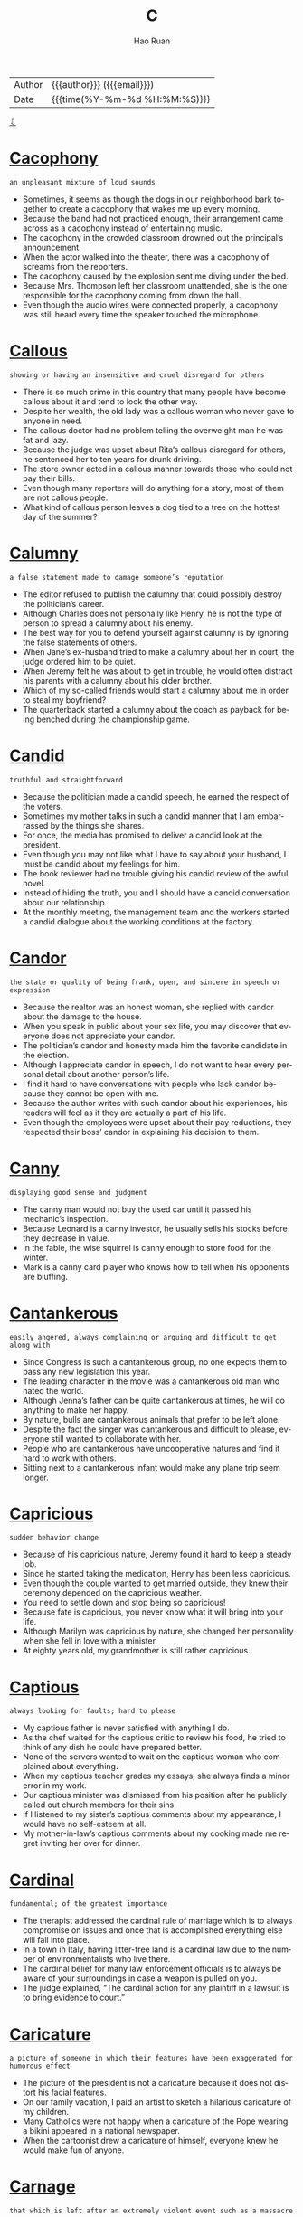 #+TITLE:     C
#+AUTHOR:    Hao Ruan
#+EMAIL:     haoru@cisco.com
#+LANGUAGE:  en
#+LINK_HOME: http://www.github.com/ruanhao
#+OPTIONS:   h:6 html-postamble:nil html-preamble:t tex:t f:t ^:nil
#+STARTUP:   showall
#+TOC:       headlines 3
#+HTML_DOCTYPE: <!DOCTYPE html>
#+HTML_HEAD: <link href="http://fonts.googleapis.com/css?family=Roboto+Slab:400,700|Inconsolata:400,700" rel="stylesheet" type="text/css" />
#+HTML_HEAD: <link href="../org-html-themes/solarized/style.css" rel="stylesheet" type="text/css" />
 #+HTML: <div class="outline-2" id="meta">
| Author   | {{{author}}} ({{{email}}})    |
| Date     | {{{time(%Y-%m-%d %H:%M:%S)}}} |
#+HTML: <a href="#bottom">⇩</a>
#+HTML: <a id="top"/>
#+HTML: </div>


* [[https://wordsinasentence.com/cacophony-in-a-sentence/][Cacophony]]

  =an unpleasant mixture of loud sounds=

  - Sometimes, it seems as though the dogs in our neighborhood bark together to create a cacophony that wakes me up every morning.
  - Because the band had not practiced enough, their arrangement came across as a cacophony instead of entertaining music.
  - The cacophony in the crowded classroom drowned out the principal’s announcement.
  - When the actor walked into the theater, there was a cacophony of screams from the reporters.
  - The cacophony caused by the explosion sent me diving under the bed.
  - Because Mrs. Thompson left her classroom unattended, she is the one responsible for the cacophony coming from down the hall.
  - Even though the audio wires were connected properly, a cacophony was still heard every time the speaker touched the microphone.



* [[https://wordsinasentence.com/callous-in-a-sentence/][Callous]]

  =showing or having an insensitive and cruel disregard for others=

  #+HTML: <img src="https://cdn4.iconfinder.com/data/icons/negative-character-traits-alphabet-c-part-2/248/negative-Cset2014-512.png"/>

  - There is so much crime in this country that many people have become callous about it and tend to look the other way.
  -  Despite her wealth, the old lady was a callous woman who never gave to anyone in need.
  - The callous doctor had no problem telling the overweight man he was fat and lazy.
  - Because the judge was upset about Rita’s callous disregard for others, he sentenced her to ten years for drunk driving.
  - The store owner acted in a callous manner towards those who could not pay their bills.
  - Even though many reporters will do anything for a story, most of them are not callous people.
  - What kind of callous person leaves a dog tied to a tree on the hottest day of the summer?



* [[https://wordsinasentence.com/calumny-in-a-sentence/][Calumny]]

  =a false statement made to damage someone’s reputation=

  - The editor refused to publish the calumny that could possibly destroy the politician’s career.
  - Although Charles does not personally like Henry, he is not the type of person to spread a calumny about his enemy.
  - The best way for you to defend yourself against calumny is by ignoring the false statements of others.
  - When Jane’s ex-husband tried to make a calumny about her in court, the judge ordered him to be quiet.
  - When Jeremy felt he was about to get in trouble, he would often distract his parents with a calumny about his older brother.
  - Which of my so-called friends would start a calumny about me in order to steal my boyfriend?
  - The quarterback started a calumny about the coach as payback for being benched during the championship game.



* [[https://wordsinasentence.com/candid-in-a-sentence/][Candid]]

  =truthful and straightforward=

  #+HTML: <img src="https://farm2.staticflickr.com/1270/5190089481_406b73db48_b.jpg"/>

  - Because the politician made a candid speech, he earned the respect of the voters.
  - Sometimes my mother talks in such a candid manner that I am embarrassed by the things she shares.
  - For once, the media has promised to deliver a candid look at the president.
  - Even though you may not like what I have to say about your husband, I must be candid about my feelings for him.
  - The book reviewer had no trouble giving his candid review of the awful novel.
  - Instead of hiding the truth, you and I should have a candid conversation about our relationship.
  - At the monthly meeting, the management team and the workers started a candid dialogue about the working conditions at the factory.



* [[https://wordsinasentence.com/candor-in-a-sentence/][Candor]]

  =the state or quality of being frank, open, and sincere in speech or expression=

  - Because the realtor was an honest woman, she replied with candor about the damage to the house.
  - When you speak in public about your sex life, you may discover that everyone does not appreciate your candor.
  - The politician’s candor and honesty made him the favorite candidate in the election.
  - Although I appreciate candor in speech, I do not want to hear every personal detail about another person’s life.
  - I find it hard to have conversations with people who lack candor because they cannot be open with me.
  - Because the author writes with such candor about his experiences, his readers will feel as if they are actually a part of his life.
  - Even though the employees were upset about their pay reductions, they respected their boss’ candor in explaining his decision to them.



* [[https://wordsinasentence.com/canny-in-a-sentence/][Canny]]

  =displaying good sense and judgment=

  - The canny man would not buy the used car until it passed his mechanic’s inspection.
  - Because Leonard is a canny investor, he usually sells his stocks before they decrease in value.
  - In the fable, the wise squirrel is canny enough to store food for the winter.
  - Mark is a canny card player who knows how to tell when his opponents are bluffing.



* [[https://wordsinasentence.com/cantankerous-in-a-sentence/][Cantankerous]]

  =easily angered, always complaining or arguing and difficult to get along with=

  - Since Congress is such a cantankerous group, no one expects them to pass any new legislation this year.
  - The leading character in the movie was a cantankerous old man who hated the world.
  - Although Jenna’s father can be quite cantankerous at times, he will do anything to make her happy.
  - By nature, bulls are cantankerous animals that prefer to be left alone.
  - Despite the fact the singer was cantankerous and difficult to please, everyone still wanted to collaborate with her.
  - People who are cantankerous have uncooperative natures and find it hard to work with others.
  - Sitting next to a cantankerous infant would make any plane trip seem longer.



* [[https://wordsinasentence.com/capricious-in-a-sentence/][Capricious]]

  =sudden behavior change=

  - Because of his capricious nature, Jeremy found it hard to keep a steady job.
  - Since he started taking the medication, Henry has been less capricious.
  - Even though the couple wanted to get married outside, they knew their ceremony depended on the capricious weather.
  - You need to settle down and stop being so capricious!
  - Because fate is capricious, you never know what it will bring into your life.
  - Although Marilyn was capricious by nature, she changed her personality when she fell in love with a minister.
  - At eighty years old, my grandmother is still rather capricious.



* [[https://wordsinasentence.com/captious-in-a-sentence/][Captious]]

  =always looking for faults; hard to please=

  #+HTML: <img src="https://nicewemen.files.wordpress.com/2015/04/captious-a-woman-who-is-fault-finding-quarrelsome-eagerness-to-object.jpg"/>

  - My captious father is never satisfied with anything I do.
  - As the chef waited for the captious critic to review his food, he tried to think of any dish he could have prepared better.
  - None of the servers wanted to wait on the captious woman who complained about everything.
  - When my captious teacher grades my essays, she always finds a minor error in my work.
  - Our captious minister was dismissed from his position after he publicly called out church members for their sins.
  - If I listened to my sister’s captious comments about my appearance, I would have no self-esteem at all.
  - My mother-in-law’s captious comments about my cooking made me regret inviting her over for dinner.



* [[https://wordsinasentence.com/cardinal-in-a-sentence/][Cardinal]]

  =fundamental; of the greatest importance=

  - The therapist addressed the cardinal rule of marriage which is to always compromise on issues and once that is accomplished everything else will fall into place.
  - In a town in Italy, having litter-free land is a cardinal law due to the number of environmentalists who live there.
  - The cardinal belief for many law enforcement officials is to always be aware of your surroundings in case a weapon is pulled on you.
  - The judge explained, “The cardinal action for any plaintiff in a lawsuit is to bring evidence to court.”



* [[https://wordsinasentence.com/caricature-in-a-sentence/][Caricature]]

  =a picture of someone in which their features have been exaggerated for humorous effect=

  #+HTML: <img src="https://www.comedycapers.com/wp-content/uploads/2011/06/Caricature-Barack-Obama-C-Senties.jpg"/>

  - The picture of the president is not a caricature because it does not distort his facial features.
  - On our family vacation, I paid an artist to sketch a hilarious caricature of my children.
  - Many Catholics were not happy when a caricature of the Pope wearing a bikini appeared in a national newspaper.
  - When the cartoonist drew a caricature of himself, everyone knew he would make fun of anyone.



* [[https://wordsinasentence.com/carnage-in-a-sentence/][Carnage]]

  =that which is left after an extremely violent event such as a massacre=

  - The suicide bomber left immeasurable carnage in the mall.
  - According to the Red Cross, it will take months to clean up the carnage left by the Nepalese earthquake.
  - The president vowed someone would pay for the carnage of the terror attacks on our country’s soil.
  - For some reason, people willingly click on images of bloody carnage on the Internet.



* [[https://wordsinasentence.com/caste-in-a-sentence/][Caste]]

  =a class hierarchy determined by a person’s heritage=

  - In the tribe, there is a caste system based on skin color with the darker-skinned people  comprising the lower class.
  - The poorest people make up the lowest class in a caste that is determined by the wealth of one’s family.
  - According to the caste, slaves and indentured servants should not mingle with members of other social ranks.
  - The caste dictates Anun, a member of the upper class, cannot marry Aruk because he is a laborer.



* [[https://wordsinasentence.com/castigate-in-a-sentence/][Castigate]]

  =to criticize someone or something severely=

  - My mother was a cruel woman who never missed an opportunity to castigate my father.
  - When the police chief discovers his officers let the criminal escape, he is sure to castigate them.
  - If you want better results, you should praise your children and not castigate them.
  - How dare you castigate him when you have done the same thing in the past?
  - We cannot castigate our students and blame them for their poor grades when we do not give them the resources they need to be successful.
  - More than likely, the United Nations will castigate the dictator for allowing his military force to torture the people of his country.
  - Hypocrites are people who castigate others for making the same decisions they have made.



* [[https://wordsinasentence.com/caustic-in-a-sentence/][Caustic]]

  =extremely sarcastic or critical=

  - The comic’s caustic jokes offended quite a few people.
  - Being caustic to the receptionist is not going to get you in the doctor’s office any sooner.
  - After waiting over an hour for my food, I became caustic with the waitress.
  - Her caustic remarks made me sad.
  - Even though you are upset, you should realize that making caustic comments is not helping the situation.
  - Elizabeth’s caustic personality makes her ill-suited to be a flight attendant.
  - Although Jill made a caustic remark about her boss, she does not deserve to lose her job.



* [[https://wordsinasentence.com/cavil-in-a-sentence/][Cavil]]

  =to gripe about something minor=

  - Because my sister is so hard to please, she will cavil about the smallest of things.
  - It is nice to read a movie review in which the critic *raves* about the entire film and does not cavil about a trivial flaw in the plot.
  - Since my boss does not like me, he is always looking for a reason to cavil about my work.
  - My ungrateful daughter had the nerve to cavil about the amount of money spent on her Christmas presents.
  - Even when everything is perfect, the irritable old man will still cavil to his children.
  - My stingy husband will cavil about every purchase I make.
  - As always, Clark was never satisfied and managed to find something to cavil about during our meal at the restaurant.



* [[https://wordsinasentence.com/censorious-in-a-sentence/][Censorious]]

  =extremely critical=

  - Jill is a bully who constantly makes censorious statements about her coworkers.
  - Although I found the painting very unappealing, I smiled at the artist and kept my censorious thoughts to myself.
  - The censorious pastor made several harsh remarks about unwed mothers.
  - After the critic finished the disappointing novel, he wrote a censorious review that urged readers to save their money.



* [[https://wordsinasentence.com/certitude-in-a-sentence/][Certitude]]

  =the condition of being certain or sure about something=

  - Unfortunately, the witness could not describe her attacker’s face with certitude.
  - Everyone believed the journalist’s fake story because she wrote it with such certitude.
  - During the debate, the politician spoke with great certitude about his ability to make the country great again.
  - The boy’s mother knew with certitude her son was not a killer.



* [[https://wordsinasentence.com/chafe-in-a-sentence/][Chafe]]

  =to worry or fret=

  #+HTML: <img src="http://s.wiggle.co.uk/images/nk-chafe-ease-med.jpg?w=1200&amp;h=1200&amp;a=7"/>

  - My protective father tends to chafe whenever I go on a date.
  - Even when life is seemingly perfect, my worrywart sister will still chafe over something.
  - Ann is a constant complainer who is always looking for a reason to chafe.
  - Because Mary suffers from an anxiety disorder, she is prone to chafe about petty matters.



* [[https://wordsinasentence.com/chagrin-in-a-sentence/][Chagrin]]

  =a feeling of being frustrated or annoyed because of failure or disappointment=

  - To her chagrin, Jill placed second in the beauty pageant.
  - Much to my chagrin, I failed my math test.
  - To the viewer’s chagrin, the final episode of the television series ended with several unanswered questions.
  - After finishing third in the race, I swallowed my chagrin and congratulated the winner.
  - To my chagrin, I did not win the lottery last night.
  - If Alan felt any chagrin about losing the contest, he hid it behind a huge smile.
  - To Jack’s chagrin, he did not get the salary increase he wanted.



* [[https://wordsinasentence.com/chary-in-a-sentence/][Chary]]

  =apprehensive about doing something=

  - Because Vera was chary about going in the old house, I agreed to go in with her.
  - School districts are incredibly chary about hiring people with criminal backgrounds.
  - While Tim has plans to leave college, he is chary about telling his parents of his decision.
  - The bride’s nerves made her chary of getting married.



* [[https://wordsinasentence.com/chastise-in-a-sentence/][Chastise]]

  =to criticize someone harshly for doing something wrong=

  - If you bully someone in Mrs. Marshall’s class, she will chastise you and keep you after school.
  - I like my coach because he encourages me frequently and rarely looks for a reason to chastise me.
  - Because my doctor is a kind man, he tries not to chastise me too harshly about my unhealthy habits.
  - The teacher found it difficult to not chastise the troublesome student.
  - When I saw the nun with the ruler in her hand, I knew she was about to chastise me.
  - Sometimes, Mary will chastise her teenage daughter about texting while driving.
  - If you wear inappropriate clothing to school, you can expect the principal to chastise you in public.




* [[https://wordsinasentence.com/choreography-in-a-sentence/][Choreography]]

  =the sequence of steps and movements in a dance or figure skating routine=

  - Coming up with the choreography was easy, but actually sequencing the dance moves with the music was a lot harder.
  - Extra steps were added to the musical’s choreography, making the dance routines more interesting to watch.
  - The first dance choreography sequence was difficult for the groom since he *had two left feet* =不会跳舞=.
  - Skating along to her choreography, the figure skater wished the routine didn’t have so many difficult axels.



* [[https://wordsinasentence.com/chromatic-in-a-sentence/][Chromatic]]

  =relating to color; colorful=

  - Several artists used the same chromatic colors in their portraits at the display.
  - After the thunderstorm, Sarah noticed a chromatic display in the sky but unsure if it was a rainbow.
  - While the black and white photographs were quite beautiful, most people believed that they would have been more accepted if they were in a chromatic format.
  - In October, nature puts on its own chromatic show with the changing of the leaves.



* [[https://wordsinasentence.com/chromosome-in-a-sentence/][Chromosome]]

  =that portion of the cell that holds the genes which determine the identity and development of a plant or animal=

  - A chromosome is the cell organelle that contains the genes that define an organism’s traits.
  - Because of an extra 21st chromosome, some people have a disorder called Down syndrome.
  - Along with the Y chromosome, the X chromosome determines an organism’s gender.
  - A man with an extra X chromosome may display signs of Klinefelter syndrome, a condition that can cause physical abnormalities like enlarged breasts.



* [[https://wordsinasentence.com/circuitous-in-a-sentence/][Circuitous]]

  =not said or done simply or clearly=

  #+HTML: <img src="http://media.gettyimages.com/vectors/circuitous-route-a-to-b-arrow-drawing-vector-id533225923?s=170667a"/>

  - Because the spy did not want to give away the location of his headquarters, he always took a long and circuitous route to his office.
  - My boss asked me to simplify the circuitous language for the average reader.
  - Because the bookshelf came with circuitous instructions, I was unable to put it together properly.
  - Some of the younger children got confused by the circuitous design of the maze and began to cry for their parents.
  - While my instructor is an expert in the subject he teaches, he often speaks in such a circuitous manner that I find it difficult to understand any of his lessons.
  - The regulations for the president’s new healthcare plans are so circuitous that many of us are seeking alternative policies.
  - When I lost the directions to the restaurant, I ended up taking a circuitous route that made me late for my own birthday party.



* [[https://wordsinasentence.com/circumlocution-in-a-sentence/][Circumlocution]]

  =the use of too many words to say something, especially in order to avoid saying something clearly=

  - The con man tried to use circumlocution to avoid explaining his real intentions to the wealthy couple.
  - As a politician, the senator had no problem using circumlocution to make his responses sound honest.
  - Sneaky people who want others to be fooled by their words often use circumlocution to hide their true purposes.
  - To sell his company’s products, the sly salesman used circumlocution to avoid directly answering the woman’s questions.
  - I would never vote for a politician who avoids answering questions through the use of circumlocution.
  - Despite the writer’s use of circumlocution in his article, it was still quite evident he knew nothing about his subject.
  - If only the speaker would stop all the circumlocution and get to the point of his speech!



* [[https://wordsinasentence.com/circumscribe-in-a-sentence/][Circumscribe]]

  =to limit the range or scope of something to a particular degree=

  - When my husband drinks too much, I hide his car keys to circumscribe his capacity to drive.
  - A tall electric fence was constructed outside the prison to circumscribe prison escapes.
  - If the president does not agree with the bill being proposed by Congress, he will do everything in his power to circumscribe the passing of the legislation.
  - Our religious town has an ordinance that works to circumscribe the establishment of liquor stores.
  - To circumscribe the sale of illegal drugs, the city has increased the size of its drug task force by fifty percent.
  - There are those who believe the new voting law was enacted to circumscribe the voting rights of minority groups.
  - In court the violent suspects wear shackles that circumscribe their ability to flee.



* [[https://wordsinasentence.com/circumspect-in-a-sentence/][Circumspect]]

  =to think carefully before doing or saying anything, in order to avoid risks or consequences; cautious=

  #+HTML: <img src="http://getclipart.biz/1024/clip-art-of-a-cucasian-undercover-private-eye-detective-talking-secretively-on-a-telephone-by-ron-leishman-2858.jpg"/>

  - In this day and age, you need to be circumspect about giving out too much personal information on the internet.
  - Jack found himself circumspect of dating a woman he hardly knew.
  - Even though he knew the killer was in handcuffs, the cop was still circumspect of the criminal.
  - Even though the potential investor liked the business proposal, he was circumspect about investing so much money.
  - Why do you think researchers are so circumspect of the vaccine’s effectiveness?
  - While the mayor knew his town needed additional police officers, he was circumspect of raising taxes to cover the extra salaries.
  - Most doctors are circumspect about recommending the new drug to their patients.



* [[https://wordsinasentence.com/circumstantial-in-a-sentence/][Circumstantial]]

  =something that seems to be true but is not proven=

  - The evidence against the suspect was purely circumstantial and was not enough to convict.
  - The teacher believed that she knew who stole the test scores but it was all circumstantial belief.
  - In law school, we learned that circumstantial evidence is inadmissible in a court of law.
  - Circumstantial evidence made me believe the dog ate the food on the counter.



* [[https://wordsinasentence.com/circumvent-in-a-sentence/][Circumvent]]

  =to get around something=

  - If we do not find a way to circumvent this problem, we will not be able to finish the project.
  - The burglar tried to find a way to circumvent the alarm system.
  - Because the man wanted to circumvent the immigration laws, he snuck into the country inside of a shipping truck.
  - How would your circumvent our old electrical system when installing our new oven?
  - If the settlers wanted to get to their new homes, they had to find a way to circumvent the dangerous mountain trails.
  - The army will circumvent part of the enemy’s defenses by coming in from the south.
  - According to my lawyer, there is no way to circumvent having to spend two days at a ridiculous court hearing.



* [[https://wordsinasentence.com/clamber-in-a-sentence/][Clamber]]

  =to crawl or climb in an awkward manner=

  #+HTML: <img src="https://thumbs.dreamstime.com/z/clamber-cliff-2276546.jpg"/>

  - Fortunately, the baby fell back onto the soft carpet after trying to clamber up the steps.
  - The tiny kitten was cute as it tried to clamber up the couch.
  - Wearing high heels, Kate could only clamber up the hill.
  - The drill sergeant chuckled as he watched the new recruits struggle to clamber the rope wall.



* [[https://wordsinasentence.com/claustrophobia-in-a-sentence/][Claustrophobia]]

  =the fear of closed, tight places=

  - My claustrophobia is out of control when I am in an elevator.
  - The doctor told me that my claustrophobia was the reason I was afraid of flying.
  - Because I have claustrophobia, I need to sit on the aisle seat whenever I am in an auditorium.
  - If you have claustrophobia, you would probably not want to live in a tiny house.




* [[https://wordsinasentence.com/cleave-in-a-sentence/][Cleave]]

  =to split with a tool=

  - You can use the axe to cleave the tree.
  - In the horror movie, the killer used a chainsaw to cleave his victims in half.
  - The laser will quickly cleave the stone into two pieces.
  - Once we cleave the document with the paper cutter, we will have four flyers instead of one.



* [[https://wordsinasentence.com/clemency-in-a-sentence/][Clemency]]

  =a decision not to punish someone severely=

  - The killer’s wife begged the judge to give her husband clemency so he would be out of prison before she died.
  - In their letter to the governor, the victim’s family asked him not to give clemency to their son’s murderer.
  - Although the man had admitted to stealing from the government, the president still gave him clemency and released him from his sentence.
  - My husband is always quick to give our daughter his forgiveness and clemency when she misbehaves.
  - Even though the criminal had shown remorse for his actions, the parole board decided to rule against clemency for him.
  - Because she was dying of a *terminal illness*, the death row inmate received clemency and got to spend her last few days with her family.
  - Melvin knew that without clemency or a pardon he would spend the rest of his life in prison.



* [[https://wordsinasentence.com/clutter-in-a-sentence/][Clutter]]

  =a messy collection of things lying around=

  - Clutter filled the elderly couple’s home as they refused to get rid of anything they had every bought.
  - A maid was hired to clean up the mass of clutter in the doctor’s office.
  - Tired of her messy death, the teacher decided to take some time to clean up the clutter.
  - The picky lady hates clutter and prefers things neat and orderly.



* [[https://wordsinasentence.com/coalesce-in-a-sentence/][Coalesce]]

  =to join into a single mass=

  #+HTML: <img src="https://upload.wikimedia.org/wikipedia/commons/thumb/d/d0/Coalescence.svg/1200px-Coalescence.svg.png"/>

  - Olivia stared into the distance and concentrated, hoping that all her random thoughts would somehow coalesce into one brilliant idea.
  - As refugees continue to flood into the community, the congregations from all the churches will coalesce into one welcoming body to make them feel at home.
  - Local high school principals have agreed to coalesce around new approaches for college preparation.
  - Even though the pilgrims and Native Americans were from such contrasting societies, they managed to coalesce their cultures to hold the First Thanksgiving together in peaceful celebration.
  - Even though she has a multiple personality disorder, there are times when all the characteristics coalesce and we get a glimpse of the true Eva.
  - When the detective posted all the evidence on the wall, the clues began to coalesce into a clear picture of who had actually committed the murder.
  - When Phyllis broke her foot so badly, the whole neighborhood decided to coalesce and create a plan for bringing her meals for a month.



* [[https://wordsinasentence.com/coerce-in-a-sentence/][Coerce]]

  =to make someone do something by using force or threats=

  - The bully tried to coerce the small kids into giving him their lunch money.
  - As the students argued, the teacher tried to coerce them into silence with the threat of a detention.
  - It is against the law for someone to coerce you into giving away your belongings.
  - When the mob guys wanted the property, they tried to coerce the owners into signing over the deed.
  - The union will try and coerce management into giving pay raises by threatening an employee strike.
  - In some movies, the bad guys will often try and coerce the bank presidents into robbing their own banks.
  - If you coerce someone at gunpoint to sign a document, the document is not legally binding.



* [[https://wordsinasentence.com/cogent-in-a-sentence/][Cogent]]

  =very clear and easy for the mind to accept and believe=

  - Because the child was so young, I worked hard to give her cogent answers to her questions.
  -  I had no trouble believing the doctor's cogent statement about my strong need for the surgery.
  - An experienced speaker, John knew how to deliver a cogent presentation that would easily engage his audience.
  - The angry husband hired a detective to find cogent proof of his wife's extramarital affair.
  - Although I normally do not like science fiction movies, this film was cogent and easy for me to accept as true.
  - Frank knew he could only win the debate competition if he presented a cogent position to the judges.
  - When the homebuilder did not provide me with a cogent answer to my question, I knew he was not the right person to build my family home.



* [[https://wordsinasentence.com/cognizant-in-a-sentence/][Cognizant]]

  =knowledgeable of something, especially through personal experience=

  - Because I have been on a tight budget for two years, I am very cognizant of the importance of using coupons to get the best deals.
  - I am fully cognizant of the effects of sedatives on one’s ability to drive.
  - Since you have never had a baby, there is no way you could be cognizant of labor pains.
  - As a starving writer, Elaine is very cognizant of the fact that success does not come overnight.
  - My teenage daughter will not become cognizant of the dangers of driving until she gets her license.
  - As a police officer, you must be cognizant of the fact some individuals will try to hurt you during their escape attempts.
  - Because Helen was cognizant of Jim’s reputation as a ladies’ man, she refused to take his marriage proposal seriously.



* [[https://wordsinasentence.com/collateral-in-a-sentence/][Collateral]]

  =something taken as a guarantee for a debt=

  - Since my sister has a habit of keeping my clothes, I now ask for collateral when she wants to borrow something.
  - Jake used his car title as collateral for a loan.
  - When Matt was arrested, his mother used her home as collateral for his bail.
  - The teacher returns her students’ collateral when they return her pencils and pens.



* [[https://wordsinasentence.com/collusion-in-a-sentence/][Collusion]]

  =a private agreement for a dishonest purpose=

  - Under the collusion between the crooked cops and the drug dealers, the officers receive fifteen percent of the drug profits.
  - The two anti-government groups are being charged for engaging in collusion to blow up the White House.
  - Before the collusion was exposed, the butler and the housekeeper had stolen over fifty thousand dollars from their employer.
  - The collusion between the two oil companies is being investigated by the justice department.



* [[https://wordsinasentence.com/commend-in-a-sentence/][Commend]]

  =to express approval of a person's achievements=

  - As the principal of the high school, it is my pleasure to commend all of this year’s graduates for their achievements.
  - Our supervisor chose to commend us for finishing the project ahead of schedule by taking us bowling on our lunch hour.
  - In the meeting, the hospital administrators will commend the staff who stayed overtime to handle the patient overflow last weekend.
  - The mayor will commend several local heroes during the town’s Independence Day Celebration.



* [[https://wordsinasentence.com/commensurate-in-a-sentence/][Commensurate]]

  =in proportion; equal=

  - You will get a salary increase commensurate with your additional responsibilities and work.
  - A punishment of 10 years in prison with hard labor for stealing a loaf of bread is not commensurate with the crime.
  - UPS and FedEx will hire thousands of seasonal employees commensurate to the increased volume in orders during the holiday season.
  - Because Albert is a smart young man, I think he should quit working in fast food and find a career commensurate with his high IQ.



* [[https://wordsinasentence.com/commiserate-in-a-sentence/][Commiserate]]

  =express or feel sympathy or pity=

  - Until you have *walked in his shoes*, you cannot commiserate with him.
  - As a mother, I commiserate strongly with the woman whose child was kidnapped.
  - While he wanted to commiserate with the man on death row, he simply could not do it.
  - I hate it when rich people pretend they commiserate with the poor!
  - On Valentine’s Day, the single people get together and commiserate about their lonely lives.
  - Sending someone a greeting card is a simple way to commiserate.
  - A person with a drinking problem is often not able to commiserate in a healthy way.



* [[https://wordsinasentence.com/commodious-in-a-sentence/][Commodious]]

  =spacious and convenient; roomy and comfortable=

  - I finally found an inexpensive hotel with rooms that are commodious enough for the whole family.
  - Mercedes agreed that the sofa was stylish and commodious, but the color didn’t match the throw pillows she had in mind.
  - John whined to the marriage counselor that his wife’s Pomeranian had more commodious accommodations in their home than he did.
  - Because she expected to live in a cell-like space at the university, Sarah was pleasantly surprised to find that the dorm rooms were actually quite commodious.
  - Because bunk beds are not thought of as commodious furnishings, you will generally only find them in children’s rooms or prison cells.
  - When they’re on tour, the band travels in one of those commodious motor coaches so that they don’t have to deal with attracting crowds at hotels.
  - The new movie theater not only has a full-service menu, the seating is far more commodious than the standard Coke-and-popcorn cinemas.



* [[https://wordsinasentence.com/communal-in-a-sentence/][Communal]]

  =used to describe something that is shared by or available to all members of a specific community=

  - The communal pool at the community center is open to everyone that lives in the neighborhood.
  - There is a communal shelter in town that is open to any member of the community that may need its services.
  - In America, communal property is very rare because few people want their property to be available to everyone in the community.
  - In third world countries, many villages are communal in nature, sharing everything with everyone for the good of the whole community.



* [[https://wordsinasentence.com/compel-in-a-sentence/][Compel]]

  =to press or force to have something done=

  - Sometimes I have to compel my daughter into doing her chores by threatening to keep her allowance.
  - The congressman believes we should compel people who receive public assistance to perform monthly drug tests.
  - How can we compel young people to stay in school when we are not teaching them information that will change their lives?
  - In some cases, the government will torture spies to compel them to reveal their secrets.



* [[https://wordsinasentence.com/compendium-in-a-sentence/][Compendium]]

  =an assortment of items displayed as a set=

  #+HTML: <img src="https://www.personaltouchpromotions.com.au/images/P/B163.jpg"/>

  - The book is nothing more than a compendium of the author’s rants against the government.
  - At the exhibit, five of the artist’s paintings will be displayed together as a compendium.
  - The photographic compendium is an album of pictures showing many of the country’s military personnel.
  - During the event, a football player will auction a compendium of his personal items including a signed jersey and football.



* [[https://wordsinasentence.com/complacency-in-a-sentence/][Complacency]]

  =a feeling of self-satisfaction that makes one unaware of one’s environment=

  - Because of the complacency of the guards, enemy spies were able to sneak into the castle.
  - Jill’s husband was not able to see through his veil of complacency until Jill left him for another man.
  - Despite rumors of a rapist in the area, Carol’s complacency led her to believe it was safe to run alone in the park at night.
  - The world’s complacency allowed Hitler to invade Poland and start World War II.



* [[https://wordsinasentence.com/conciliatory-in-a-sentence/][Conciliatory]]

  =To regain (friendship or goodwill) by pleasant behavior; to reconcile=

  - The mediator made a conciliatory statement which helped the two parties find common ground.
  - In a conciliatory tone, the presidential candidate promoted himself as a man of the people.
  - Don’t think you are going to appease me with your conciliatory attitude!
  - As the middle sister, behaving in a conciliatory manner came natural to her.
  - Although Marilyn wanted to bring her parents together, she had no idea how to be more conciliatory.
  - While she may appear selfish, I believe her motives are purely conciliatory.
  - After gaining eighty percent of the votes, the politician made conciliatory remarks to his opponent.



* [[https://wordsinasentence.com/concoction-in-a-sentence/][Concoction]]

  =something created from scratch=

  #+HTML: <img src="https://images.clipartof.com/Clipart-Of-A-Cartoon-Senior-White-Male-Mad-Scientist-Mixing-A-Concoction-Royalty-Free-Vector-Illustration-10241381854.jpg"/>

  - I could not wait for the bartender to finish my delicious concoction.
  - In her cave, the ugly witch is combining all kinds of weird ingredients to create a concoction to restore her former beauty.
  - With such unusual ingredients, the chef will be challenged to create a gourmet concoction in thirty minutes.
  - Although Ted had an awful hangover, he was unwilling to drink the concoction of raw eggs and Tabasco sauce his wife made to ease his misery.



* [[https://wordsinasentence.com/concomitant-in-a-sentence/][Concomitant]]

  =happening at the same time as something else=

  - Because the contractor and decorator agreed to concomitant work schedules in the final stages of construction, the house was ready to show well ahead of time.
  - The concomitant sensations I received from the mixture of warm blackberry pie and melting vanilla ice cream took me to dessert heaven.
  - Pharmaceutical cocktails are designed to fight specific diseases by administering several concomitant drugs to the patient.
  - With its concomitant lightning, thunder, and *pelting rain* =倾盆大雨=, the storm sent the dogs running for the safety of the closet, and we didn’t see them again for two hours.
  - When Beatrice explained that her dizzy *spells* were concomitant with severe headaches, her doctor ordered a battery of tests to determine what was going on.
  - Although she was suffering from concomitant infections in her bladder and kidneys, Mary Ann refused to take any pain medication.
  - Although the dates of her book tour were concomitant with their honeymoon, JoAnn’s new husband agreed to combine the events rather than cancel either of them.



* [[https://wordsinasentence.com/condescending-in-a-sentence/][Condescending]]

  =showing that you are more important than others=

  - Rick said this condescending remark at work today: "I'm better than all of you!"
  - You make me feel worthless with your condescending attitude.
  - Because Judith talked down on others, her peers viewed her as a rude and condescending woman.
  - You are condescending to believe that men deserve more rights than females.
  - The arrogant boss spoke to his employees in a condescending manner.
  - Though he was not superior to everyone else in the room, Adam would still talk in a condescending way.
  - Your condescending words belittle people!



* [[https://wordsinasentence.com/condone-in-a-sentence/][Condone]]

  =to accept and allow=

  #+HTML: <img src="http://www.christiantz.com/images/tz/condone-blf.jpg"/>

  - We will not condone disorderly conduct at church.
  - While we condone free speech, we do not condone slander.
  - Good police officers will not condone speeding.
  - To condone your recent absences from my class, I will need a written note from your parent or guardian.
  - Children will think it is acceptable to call other people names if parents condone this behavior.
  - What right-minded person would condone an act of abuse?
  - There is no way that my mother will condone me to stay awake past midnight.



* [[https://wordsinasentence.com/congenial-in-a-sentence/][Congenial]]

  =pleasant and enjoyable=

  #+HTML: <img src="https://img.haikudeck.com/mg/E533956B-29AF-492D-9562-111A9408A0F3.jpg"/>

  - Mark is a congenial host who always makes everyone feel welcome.
  - Because Jenna is not a congenial person, people rarely accept her dinner invitations.
  - Ellen’s congenial nature makes her a perfect restaurant hostess.
  - While Hank pretends to be congenial in public, in private he is an unpleasant man who bullies others to get his way.
  - I was shocked when my stern boss revealed her congenial side at the holiday party.
  - Even when overworked, police officers are expected to be congenial with the citizens of their communities.
  - My Uncle Bill is a congenial man who turns every stranger he meets into a friend.



* [[https://wordsinasentence.com/congenital-in-a-sentence/][Congenital]]

  =existing since birth=

  - Due to a congenital heart condition that ran in their family, the parents were worried about their unborn child.
  - Because of congenital glaucoma, he wore a prosthetic eye.
  - I became a doctor so that I could study congenital disorders in newborns.
  - Her deafness was considered congenital because she was born without hearing.



* [[https://wordsinasentence.com/coniferous-in-a-sentence/][Coniferous]]

  =a tree or bush bearing cones and green leaves that do not fall in the winter=

  - Even though the tree was classified as coniferous, it had a peculiar color that was far from evergreen.
  - Wondering if the tree was coniferous, the curious young woman decided to check back later and see if the needles turned brown.
  - The little girl filled her basket with *coniferous cones* and planned to use them to create decorations for the annual fall festival.
  - Inspecting several coniferous trees, the young mother couldn’t make a decision on which would make the best Christmas tree.



* [[https://wordsinasentence.com/conjecture-in-a-sentence/][Conjecture]]

  =an opinion or idea formed without proof or sufficient evidence=

  #+HTML: <img src="https://numberstrings.files.wordpress.com/2014/12/conjecture-3.jpg"/>

  - The jury rejected the attorney’s conjecture about the defendant’s motive because of a lack of evidence.
  - Because the scientist had only conjecture to back up his untested theory, he doubted if the university would offer him any research funds.
  - Your argument is being ignored because it is basically nothing but conjecture!
  - For the most part, you are merely stating conjecture when you insist your team is going to win the football championship.
  - Let us disprove this scientific conjecture by conducting a laboratory experiment.
  - Since the police have not given a statement yet, the reporter can only make a conjecture about the crisis.
  - After doing additional research, the scientist admitted his conjecture about the chemical reaction was incorrect.



* [[https://wordsinasentence.com/conjure-in-a-sentence/][Conjure]]

  =to bring into existence, sometimes by magic=

  #+HTML: <img src="http://img14.deviantart.net/8884/i/2012/340/9/e/conjure_by_michelleramey-d3c9bp9.jpg"/>

  - The magician was able to conjure a rabbit out of his empty top hat.
  - Even though the cupboards were bare, my mother was able to conjure up some dinner for us.
  - We watched a movie about a witch who would create spells to conjure up whatever she wanted.
  - It had been years since I saw her face, but I was often able to conjure an image of her in my head.



* [[https://wordsinasentence.com/connive-in-a-sentence/][Connive]]

  =to conspire or plan=

  - The billionaire did not believe his greedy children would connive to murder him.
  - Because some of the gang members were tired of their leader, they met in secret to connive a plot to kill him.
  - Do you believe the government would connive social concerns to distract the public from key financial issues?
  - To protect their businesses, the drug dealers are working together to connive a way to get rid of the police chief.



* [[https://wordsinasentence.com/connoisseur-in-a-sentence/][Connoisseur]]

  =an expert on a particular subject=

  - Because the psychologist talks to many individuals, she considers herself to be a connoisseur of people and their relationships.
  - The head chef at the popular seafood restaurant is viewed as a lobster connoisseur.
  - If you are a beer connoisseur, you will enjoy a tour of our local brewery.
  - Louis is a connoisseur of fine art and rarely misses an exhibit at the art museum.
  - Before my sister got married and had children, she was known as the party connoisseur who never missed a night out with the girls.
  - The editor of the “Restaurant Review” is looking for a connoisseur of food to employ as a staff writer.
  - According to the local whiskey connoisseur, the bottle of whiskey in your cabinet is worth over two thousand dollars.



* [[https://wordsinasentence.com/connotation-in-a-sentence/][Connotation]]

  =suggested or implied meaning=

  - Even though skinny technically means the same thing as slender, it has a connotation that is less favorable.
  - While a dictionary may provide a standard definition of a word, it may not always reveal the usual connotation associated with it.
  - No matter how you look at it, the word lucky will always have a positive connotation.
  - Even though I called him a tricky little devil, I didn’t any critical connotation of the phrase.
  - While eternity would seem to have a neutral connotation, there are sometimes when it implies something negative.
  - Calling a job slave labor is only going to have a negative connotation.
  - Back in the days of McCarthyism, the only color that typically had a negative connotation was red.



* [[https://wordsinasentence.com/conscientious-in-a-sentence/][Conscientious]]

  =working hard and careful to do things well=

  #+HTML: <img src="https://www.featurepics.com/StockImage/20100630/conscientious-school-boy-student-stock-picture-1602118.jpg"/>

  - Carrie is a conscientious worker who completes every task.
  - Because my brother is a conscientious objector, he refuses to serve in the military.
  - Although Jack is a conscientious student, he failed yesterday’s math test.
  - In my neighborhood, conscientious people are working to protect our environment.
  - During the recession, James lost his job even though he was a conscientious worker.
  - At times, my daughter is so conscientious she will spend the entire day on a single project.
  - In order to be a skilled pianist, one must be very conscientious while practicing.



* [[https://wordsinasentence.com/consign-in-a-sentence/][Consign]]

  =to pass something to another individual so the item can be sold=

  #+HTML: <img src="https://cbsdallas.files.wordpress.com/2015/02/dc_aug2012_rduron_001.jpg"/>

  - To make extra money, some women in my neighborhood consign their used baby garments to a clothing store.
  - Ginger is going to consign her jewelry to a well-known auction house.
  - Since I consign my blankets to stores, I don’t get paid until a sale is made.
  - My mother will sometimes consign her homemade bread to a local store so it can be sold throughout the city.



* [[https://wordsinasentence.com/consort-in-a-sentence/][Consort]]

  =a partner or associate with whom one shares something=

  #+HTML: <img src="https://upload.wikimedia.org/wikipedia/commons/b/be/%E3%80%8A%E9%9B%8D%E5%AE%AB%E5%BC%8F%E8%8C%83%E3%80%8B%E5%92%8C%E5%A6%83%E9%83%A8%E5%88%86.jpg"/>

  - My consort will finish the presentation for me.
  - Whenever the king travels, he is always accompanied by his consort, his queen.
  - The criminal forced his wife to be his consort in crime.
  - Since polygamy is not unusual in that country, don’t be surprised if you encounter men with more than one consort.



* [[https://wordsinasentence.com/consternation-in-a-sentence/][Consternation]]

  =a feeling of worry, shock, or fear - often happens when something unexpected happens=

  #+HTML: <img src="http://3.bp.blogspot.com/_cniDxLEEmcI/S8pEAsA6_nI/AAAAAAAABtc/7Ka0dCb1A4I/s1600/IMG_3357.JPG"/>

  - I sleep in consternation not knowing where my keys are.
  - Full of consternation at first, the boy now thinks he aced the pop quiz.
  - Discovering a water bug crawling on the ceiling left me in consternation for hours.
  - All it took was one pit bull attack for the girl to have a permanent consternation for dogs.
  - Face your fears to shed the feeling of consternation.
  - Opening up my unexpected $400 electric bill has me *brimming* with consternation, especially since I have no way of paying it.
  - His sudden consternation for heights is all thanks to a hot air balloon accident he witnessed on live television.



* [[https://wordsinasentence.com/construe-in-a-sentence/][Construe]]

  =to clarify what something means=

  - We were all amazed by the detective’s ability to construe logic out of the killer’s strange riddle.
  - How are we supposed to construe the meaning of Janey’s statement when we cannot question her about it?
  - Although I tried to pay you a compliment, you have decided to construe my words as an insult.
  - You should not construe my silence as an acceptance of your ridiculous plan to rob the bank.
  - Even though Ellen looked at the handwritten note several times, she was unable to construe the message behind Henry’s messy text.
  - Can you believe Ethan had no idea airport security would construe the gun in his backpack as a threat?
  - When the judge realized Helen would not answer the lawyer’s questions, he had no choice but to construe her disobedience as contempt and place her in jail.



* [[https://wordsinasentence.com/consummate-in-a-sentence/][Consummate]]

  =extremely skilled=

  #+HTML: <img src="http://www.india-forums.com/tellybuzz/images/uploads/CE5_varsha-thm.jpg"/>

  - Phil is a consummate golfer who earned over eight million dollars in tournaments last year.
  - Because my sister is a consummate liar, she can make anyone believe practically anything.
  - My charity organization is looking for a consummate fundraiser to help our group raise much-needed funds.
  - At the poker tables, it was easy to spot the consummate players because they never seemed anxious.
  - The detective was a consummate observer who noticed even the smallest things.
  - Although Sheila did not have much of a case, she knew the fact she was a consummate attorney would *give her the edge* in court.
  - Our hound dog is a consummate hunter who never loses a scent.



* [[https://wordsinasentence.com/contentious-in-a-sentence/][Contentious]]

  =causing or likely to cause an argument=

  #+HTML: <img src="http://images.christianpost.com/full/69286/oreilly-and-obama-a-contentious-meeting.jpg"/>

  - The author wrote a contentious novel which caused a great deal of unrest.
  - How is this contentious issue being handled by the usually reserved committee?
  - As a rule, I tend to avoid contentious topics of conversation which might lead to arguments.
  - The candidate’s stance on abortion will be a contentious topic among voters.
  - Despite what they say, many people enjoy reading contentious posts on Facebook.
  - The only contentious part of this contract is the last paragraph.
  - While I normally like to provide feedback, I found the questions on the company’s survey to be contentious so I left them unanswered.



* [[https://wordsinasentence.com/contradict-in-a-sentence/][Contradict]]

  =to disagree with what is being stated=

  - Surprisingly, the lab results contradict with the physician’s diagnosis.
  - Jackie will not testify during Bill’s trial because she knows her testimony will contradict his alibi.
  - Because the professor is arrogant, he is not willing to listen to any argument that might contradict his opinions.
  - The security camera appears to contradict Gail’s claim she never left the hotel.



* [[https://wordsinasentence.com/contrite-in-a-sentence/][Contrite]]

  =feeling or showing remorse or regret=

  - The local news was noticeably contrite and apologized to viewers for the countless on-air technical difficulties.
  - The guilty defendant seemed contrite for his actions, crying a river in front of everyone, and he even went as far as requesting 500 hours community service.
  - Because he wasn’t contrite, the judge sentenced the unremorseful man to the maximum number of years.
  - Don't you have any contrite in your heart for murdering my brother?!
  - Though she claimed to be contrite, the woman was truly shameless.
  - Contrite tears poured from the husband when he revealed to his wife of committing infidelity.
  - Since you wrote a contrite letter expressing remorse, I will forgive and accept you back into my life.



* [[https://wordsinasentence.com/contrived-in-a-sentence/][Contrived]]

  =unnatural or fabricated=

  #+HTML: <img src="http://www.aapt.org/Contests/images/Photo09/C-210_large.jpg"/>

  - Jim made the contrived confession after the police threatened him.
  - If you look at the picture of the dog and cat dancing, you can easily tell a Photoshop user created the contrived image.
  - The movie’s contrived plot about the killer butterflies did not make sense to anyone in the audience.
  - When the detective looked around the house, he saw a contrived scene that made him believe the kidnapping was staged.
  - The model’s contrived photo looked nothing like her.
  - Since you put a great deal of time into planning your contrived crime, you should not expect a lenient prison sentence.
  - The people on the reality show speak their lines in such a contrived manner that it sounds as if they are reading from a script.



* [[https://wordsinasentence.com/converge-in-a-sentence/][Converge]]

  =to come together from different places to meet at one point=

  - Every year, my family chooses to converge in Georgia from all around the United States for our family reunion.
  - With the location and time of the would-be protest shared with everyone beforehand, the many protestors involved will converge on the town hall at exactly eight AM.
  - Three squads of police were forced to converge on the scene of a riot after fighting broke out between the people protesting there.
  - Once the enemy city was surrounded on all sides, the commander of the surrounding force ordered them to slowly converge on the settlement.



* [[https://wordsinasentence.com/conversant-in-a-sentence/][Conversant]]

  =to be familiar with or have inside knowledge about the facts of something=

  #+HTML: <img src="http://www.beet.tv/wp-content/uploads/2016/04/Michael-Davis-Conversant-Media-1024x576.png"/>

  - The man is conversant in several different languages including French and English.
  - Although she was born in Mexico, Maria left Cancun as a young child and isn’t conversant in Spanish.
  - My hip grandma surprises people when they find out how conversant she is in pop culture.
  - Because the terms and conditions of the loan are so important, our banker insisted that we become conversant with them.



* [[https://wordsinasentence.com/convex-in-a-sentence/][Convex]]

  =shaped like a ball; having a distinct curve that leads into or forms a circle=

  - An ice cream scoop’s convex shape make it great for perfectly round scoops.
  - The convex curve of the scythe allows for the tool to wrap around the wheat like a closed hand.
  - The convex shape of the air ballon allows for hot air to push up and lift it from the ground.
  - A globe is curved and convex like a sphere.



* [[https://wordsinasentence.com/convivial-in-a-sentence/][Convivial]]

  =friendly and making you feel welcome=

  - Carl was a convivial party host who made everyone feel at home.
  - If you cannot be convivial, then you should not invite people over for dinner.
  - A letter through the mail is so much more convivial than an online post or text.
  - Since I removed the modern furnishings from my dining room, the area looks more warm and convivial.
  - John’s eyes are bright and sparkly whenever he is in a convivial mood.
  - Even though churches are supposed to be welcoming places of worship, the church near my apartment building is not convivial to new members.
  - My sister acted convivial to the mechanic so he would not charge a high price for her car maintenance.



* [[https://wordsinasentence.com/convoluted-in-a-sentence/][Convoluted]]

  =extremely complex and difficult to follow=

  - My head began to hurt as I listened to the professor’s convoluted speech.
  - Although Janice spoke slowly, I found it difficult to understand her convoluted story.
  - I had a hard time understanding the movie’s convoluted plot.
  - Because the medical procedure is a convoluted process, it takes a very long time to complete.
  - Even though my brother told my parents a convoluted lie, they were still able to see the truth in his tale.
  - If we get rid of this convoluted ordering system, we can process orders more quickly.
  - When I fly, I prefer a direct flight not one which takes me on a convoluted journey.



* [[https://wordsinasentence.com/copious-in-a-sentence/][Copious]]

  =large in number or quantity=

  - To avoid having a hangover, do not drink a copious amount of alcohol.
  - He was able to support his argument with copious reasoning.
  - Very rarely does the Red Cross have a copious blood supply as shortages are all too common.
  - It takes a copious amount of food to suppress my hungry appetite.
  - After receiving copious letters from viewers, the network revived the cancelled show.
  - From the copious number of comments, the controversial news piece became the highest discussed story of 2012.
  - If I were to list the copious reasons why I'm right and you're wrong, we would be here all day.



* [[https://wordsinasentence.com/corroborate-in-a-sentence/][Corroborate]]

  =to strengthen or support with other evidence; make more certain=

  - I prayed my friend would corroborate the lie I told my parents!
  - The chocolate on James’ face was enough to corroborate the theory he was the one who stole the brownies.
  - Even though she knew her husband was lying, Meredith still agreed to corroborate his story in court.
  - Dr. Samuelson was glad his partner was willing to corroborate his scientific findings.
  - The defense attorney could not find anyone to corroborate his client’s alibi.
  - My coworkers can corroborate the fact I was at work all day.
  - Although Norman could corroborate his sister’s story, he refused to do so because he was angry at her.



* [[https://wordsinasentence.com/coterie-in-a-sentence/][Coterie]]

  =a group of individuals who hang out together for a certain reason=

  - Our coterie of girls always sits at the best table in the school cafeteria.
  - With his latest novel, James hopes to reach a whole new coterie of readers.
  - The president’s coterie of advisers was unable to offer him a solution to the national problem.
  - Because the coterie of rebellious teens refused to leave the store, the police were called.



* [[https://wordsinasentence.com/countenance-in-a-sentence/][Countenance]]

  =a person's face or facial expression=

  #+HTML: <img src="http://2.bp.blogspot.com/_ORw0Hlr9NWI/SwMH8tAu1tI/AAAAAAAAANg/0WupY68FEYo/s1600/CH+12+a+long+way+gone+vocabulary+Countenance.jpg"/>

  - Even though Janet is a very young woman, her rough countenance makes her appear much older.
  - You could tell from Peter’s countenance that he was quite angry!
  - If you approach Jackson with that angry countenance, he will meet you with the same expression.
  - Despite Karen’s struggle with cancer, she always has a peaceful countenance.
  - Santa Claus always has such a happy countenance!
  - It is obvious from your countenance you are having a bad day.
  - Although Harry made the apology, it was obvious from his countenance that his words were insincere.



* [[https://wordsinasentence.com/counterfeit-in-a-sentence/][Counterfeit]]

  =a fake version of an original item=

  - The man was arrested for making counterfeit money.
  - When the man tried to pay the mob boss with a counterfeit diamond, he was almost beaten to death.
  - Pyrite is a mineral that is known as fool’s gold or counterfeit gold because it bears a striking resemblance to the precious metal.
  - Before the painting is placed in the museum, an art expert will evaluate it to make sure it is not a counterfeit.



* [[https://wordsinasentence.com/credulous-in-a-sentence/][Credulous]]

  =ready to believe, especially on slight or uncertain evidence=

  - Because my brother is a credulous consumer, he is a salesperson’s dream.
  - The con man was able to easily sell his wonder products to credulous buyers.
  - For the most part, credulous individuals will believe anything they are told.
  - My uncle is a credulous man who once paid a fortune for an imaginary gold mine.
  - Even though there was very little evidence, the credulous jury decided the defendant was guilty.
  - At the age of eleven, Pierce was so credulous he believed in the tooth fairy.
  - Because the credulous public wanted to believe the killer was off the streets, they never questioned the arrest of an innocent man.



* [[https://wordsinasentence.com/cringe-in-a-sentence/][Cringe]]

  =to shrink or flinch, as in fear, disgust or embarrassment=

  #+HTML: <img src="https://i.ytimg.com/vi/OCYGcjhd4Hg/maxresdefault.jpg"/>

  - Because I'm afraid of the dentist, I cringe every time I get my teeth cleaned.
  - Julie could not help but cringe at the thought of eating chocolate covered crickets.
  - Briana is typically a brave girl, but coming face to face with a mountain lion on her hike made her cringe in fear.
  - I cringe every time I read my father's suicide letter.



* [[https://wordsinasentence.com/crumple-in-a-sentence/][Crumple]]

  =crush something in a way that it becomes wrinkled with many folds=

  - The girl used her foot to crumple each can she collected.
  - As time marched on, the woman’s aging face began to crumple.
  - Paper is easy to crumple but hard to straighten back out.
  - Throwing the dress in the basket caused it to crumple.



* [[https://wordsinasentence.com/culinary-in-a-sentence/][Culinary]]

  =relating to cooking=

  - The chef created a culinary masterpiece that wowed his patrons.
  - Because I am interested in cooking, I have been longing to attend culinary school.
  - She was nervous about her first dinner party because her culinary skills were very basic.
  - My friend is a culinary expert and helped me choose the menu for the party.



* [[https://wordsinasentence.com/culminate-in-a-sentence/][Culminate]]

  =to come to a significant point such as the end of an event=

  - At the end of the night, the concert will culminate in a huge fireworks display.
  - Why is it that men always believe kissing should culminate in sex?
  - The holiday parade will culminate with the arrival of Santa Claus on his sleigh.
  - After eight sessions, the summer camp will culminate in a group presentation from all of the sessions.
  - Unfortunately, the tension between the two countries is likely to culminate in war.
  - Next week, Jake’s twelve years of school will culminate in his graduation ceremony.
  - The preparation of the paintings will culminate in a city exhibit in the fall.



* [[https://wordsinasentence.com/culpable-in-a-sentence/][Culpable]]

  =guilty; deserving blame=

  #+HTML: <img src="https://duncantucker.files.wordpress.com/2014/11/presunto_culpable.jpg"/>

  - The judge found the man culpable of the crime and sentenced him to life in prison.
  - If you drive under the influence of alcohol, then you are culpable for any accidents you have as a result of driving in that condition.
  - The teacher who allowed the bullying in her class is just as culpable as the student bully.
  - Because you acted as the getaway driver during the robbery, you are also culpable of the robbery itself.
  - If anyone is culpable in this crumbling marriage, it is the cheating wife.
  - According to the police, the pharmacist is culpable of stealing drugs.
  - Even though each driver is trying to pass the blame, one of them has to be culpable for the accident.



* [[https://wordsinasentence.com/cursory-in-a-sentence/][Cursory]]

  =something done quickly with little attention to detail=

  #+HTML: <img src="https://i.ytimg.com/vi/J2zTykFJ010/hqdefault.jpg"/>

  - After doing a cursory head count, Claire realized that two of the campers were not in their tents.
  - Any cursory observation of human behavior will demonstrate that no one is absolutely predictable in any given situation.
  - Because the pawnbroker had made only a cursory assessment of his mother’s jewelry, Scott decided not to accept his offer.
  - Although the witness was only able to provide a cursory description of the perpetrator, the police sketch artist was able to come up with a reasonable representation.
  - A cursory review of your list of grievances indicates that you probably don’t have a strong case for a civil suit.
  - While researchers had made a cursory analysis of the side effects of the new formula, they decided that more information was needed before they proposed its acceptance to the FDA.
  - After taking cursory measurements of the cast members, Amanda was ready to start on making the costumes.



* [[https://wordsinasentence.com/curt-in-a-sentence/][Curt]]

  =blunt to the point of being impolite=

  - The service agent was fired after he was overheard treating customers in a curt manner.
  - Because I did not appreciate the salesman’s curt responses to my questions, I went to another dealership to purchase a car.
  - The curt exchange of greetings made it obvious the two fighters did not like each other.
  - When I read Barbara’s curt note, I ignored her impolite tone and sent her a civil response.



* [[https://wordsinasentence.com/customary-in-a-sentence/][Customary]]

  =actions based on longstanding traditions of a particular society=

  - Kisses and hugs were customary in his family, but not his wife’s crew.
  - The CEO was scheduled to give his customary pep talk but decided to do a luncheon instead.
  - Somehow the NBA team has managed to avoid their customary slow start to 1st quarter.
  - The customary 15 percent tip was not only expected, but required.




* [[https://wordsinasentence.com/cadence-in-a-sentence/][Cadence]]

  =a consistent rhythm or beat=

  - We were happy when our fast-talking professor started to speak in a slow cadence we could understand.
  - When my son gets excited, he speaks in a rapid cadence.
  - As Jill listened to the rain’s cadence on her roof, she lost herself in romantic daydreams.
  - Sam’s songs have such a lively cadence that they are very popular in dance clubs.
  - Although the dancer is in his seventies, he can still move with the smooth cadence of a young dance student.
  - The little boy worked hard in band class to maintain his drum cadence.
  - During basic training, the soldier learned the right way to march in cadence.



* [[https://wordsinasentence.com/cadge-in-a-sentence/][Cadge]]

  =to convince a person to give you something at no charge=

  - By flirting with the bartender, the pretty girl was able to cadge free drinks.
  - The homeless man was constantly trying to cadge cigarettes from pedestrians.
  - When the con artist exerts his charm, he can easily cadge money from widows.
  - The hitchhiker hopes to cadge a free ride to California.



* [[https://wordsinasentence.com/cajole-in-a-sentence/][Cajole]]

  =persuade someone to do something; convince with gentle pleading; sweet-talk=

  - Why did I ever let my friends cajole me into eating sushi?
  - Each time we dine there, Howard manages to cajole the waiter into giving us something for free.
  - Using dry tuna, I was able to cajole the kitten out of the corner.
  - By offering them outrageous bonuses, the agency tries to cajole college players to sign with professional teams.
  - You can easily cajole his little boy with a cookie!
  - In order to cajole the man off the ledge, the police showed him a picture of his wife.
  - With a kiss on the cheek, I can cajole my husband into taking me shopping.



* [[https://wordsinasentence.com/calibrate-in-a-sentence/][Calibrate]]

  =to quantify in a careful and detailed manner=

  #+HTML: <img src="http://www.thecalibrationstation.com/wp-content/uploads/2014/04/Tape-Measure-Pull.jpg"/>

  - The hospital pharmacist knows how important it is to calibrate the IV medications correctly.
  - Since one of my tires looks a little flat, I’m going to take my car to the shop so a mechanic can calibrate the tire pressure.
  - The doctor will calibrate my oxygen level by having me blow air into a tube that is attached to a computer.
  - Before weighing substances in the lab, you should calibrate the scale to make sure it's properly balanced.



* [[https://wordsinasentence.com/callow-in-a-sentence/][Callow]]

  =immature, lacking in life experience=

  - Since the callow baker was new to cake decorating, she did not know how to properly frost the multi-layer cake.
  - Alice is a callow secretary who needs to take a few more computer classes.
  - Even though Jack was a callow football player who only played one game with the junior varsity team, he still hoped to earn a spot on the varsity squad.
  - When Sarah was a callow young girl, she believed she could get pregnant simply by kissing a boy.
  - As a teacher with over thirty years of experience, Carol is definitely not a callow educator.
  - When Frank is trying to impress his friends, he will sometimes do stupid things and behave in a callow manner.
  - Many people wonder if Charles can manage the company at his callow age of twenty-six.



* [[https://wordsinasentence.com/calumniate-in-a-sentence/][Calumniate]]

  =to voice untrue accounts about an individual or group=

  - In an attempt to prevent the mayor’s reelection, someone has been using the Internet to calumniate the city leader’s family.
  - The dishonest reporter would calumniate her own mother in order to make front page news.
  - If the tabloid continues to calumniate the actor, it will be hit with a lawsuit.
  - Laura knew her lying ex-husband would calumniate her in order to gain custody of their children.



* [[https://wordsinasentence.com/cameo-in-a-sentence/][Cameo]]

  =a tiny role in a film that is performed by a famous individual=

  #+HTML: <img src="https://fthmb.tqn.com/u5YPlV0AcIuKztgo90cfd0W8QIw=/2834x3514/filters:fill(auto,1)/cameo-on-carnelian-depicting-female-face-113887581-58160b225f9b581c0bddf7a3.jpg"/>

  - The actor’s cameo had him onscreen for less than two minutes.
  - In the movie filmed in our town, our mayor appears as himself in a cameo.
  - The Oscar winner has a brief cameo in the low budget film.
  - Although the famous entertainer’s cameo was only a minute long, it still managed to be one of the most exciting parts of the movie.



* [[https://wordsinasentence.com/canard-in-a-sentence/][Canard]]

  =a phony report or story=

  - The newspaper was sued for publishing a canard about a popular celebrity.
  - In order to sell magazines, the tabloid will knowingly print a canard that is not supported by facts.
  - I eat plenty of apples and still get sick so I do not believe the canard about an apple a day keeping the doctor away.
  - To get back at her ex-boyfriend, Jane made up a canard about him selling drugs.



* [[https://wordsinasentence.com/candidacy-in-a-sentence/][Candidacy]]

  =the state of being considered for a position=

  - Meeting all the qualifications for candidacy, the well-known business owner decided to run for mayor.
  - The man’s candidacy for governor didn’t last long with a scandal pushing him out of the race just a week after he entered.
  - Goldstein’s candidacy was boosted by banking *bigwigs* who felt having him in office would help business.
  - Though many placed doubts on his candidacy, the underdog was able to *pull of* =完成某事= a presidential win.



* [[https://wordsinasentence.com/cannon-in-a-sentence/][Cannon]]

  =a large, mounted gun that is used to fire heavy projectiles=

  - Invented in China during the 12th century, the first cannon was used along with gunpowder as a weapon of war.
  - During the Civil War, the use of a cannon for fighting diminished as rifled barrels replaced these heavy weapons.
  - Cannon battles still take place during the war reenactment, where history buffs get to watch mounted guns in their glory.
  - Early cannons were filled with balls of gunpowder so that when they struck an object, the explosion would cause more harm.



* [[https://wordsinasentence.com/canonical-in-a-sentence/][Canonical]]

  =following or according to the rules=

  - The canonical composer always made sure that his hymns fit in with the church’s regulations.
  - There is no canonical way of producing poetry, since every poet has his own set of rules for writing.
  - With precise language, the 1900s-canonical literature follows the rules of the time.
  - *Per* the rules, the patron’s canonical rituals should be practiced every Sunday.



* [[https://wordsinasentence.com/canorous-in-a-sentence/][Canorous]]

  =pleasant sounding=

  - *Belting out* =放声高唱= a canorous tune, the singer’s beautiful voice seemed to entrance everyone around.
  - Giving a canorous speech to the attentive crowd, the speaker’s voice carried beautifully throughout the arena.
  - The song was canorous to my ear, more pleasant sounding than any other I had heard.
  - Cecilia’s canorous laugh was soft and lovely as it exited her cherry lips.



* [[https://wordsinasentence.com/canvass-in-a-sentence/][Canvass]]

  =to seek out support from people=

  #+HTML: <img src="http://miplannedparenthood.org/wp-content/uploads/2015/10/canvassing.jpg"/>

  - Because my aunt is active in politics, she never fails to canvass her neighborhood in support of her favorite candidates.
  - Campaign representatives can use their computers to canvass potential voters online.
  - Right before the election, a team of volunteers will canvass the town for the Democratic Party.
  - The younger activists were excited to canvass door-to-door for Senator Sanders.



* [[https://wordsinasentence.com/capacious-in-a-sentence/][Capacious]]

  =having the ability to hold a great amount=

  - When Janet bought a capacious home, she was finally able to use all the furniture she had been keeping in storage.
  - Len and Kelly traded in their small pickup truck for a capacious sedan that could hold their growing family.
  - Since we have over five hundred people coming to the wedding, we need to find a capacious venue.
  - We are only going on an overnight trip, but my wife is still packing several outfits in a capacious suitcase.



* [[https://wordsinasentence.com/caper-in-a-sentence/][Caper]]

  =a silly stunt or activity=

  - Grandpa Joe insisted he was too old for that type of caper and wouldn’t sing karaoke with us.
  - The old-timey caper movies are filled with slapstick comedy and silly stunts.
  - Taking part in the caper, Marlo and I blew bubbles and wrote with chalk like we were kids again.
  - Embarrassed by his sister’s silly pranks, James screamed at her about her latest caper.



* [[https://wordsinasentence.com/caprice-sentence/][Caprice]]

  =an impulsive act=

  - Because John did not think before acting, he could spend the next ten years in prison for a silly caprice.
  - Margie’s angry outburst was a caprice she wished she could take back.
  - Even though Robert knew he would probably get caught, he felt robbing the bank was a caprice he needed to perform to save his family.
  - Ann’s nude dancing was a caprice she never would have done in a sober state.
  - Rather than plan out her vacation, Jackie decided to have a weeklong adventure that would consist of one caprice followed by another unexpected choice.
  - The last time my uncle drank too much whiskey he engaged in a caprice that ended with him spending over a thousand dollars on complete strangers.
  - When the board learned of the lawyer’s caprice of bribing a witness, it had no choice but to disbar him for ethical and criminal violations.



* [[https://wordsinasentence.com/careen-in-a-sentence/][Careen]]

  =to move swiftly in an uncontrollable manner, sometimes from one side to another side=

  - If you drive too fast in dangerous weather, your car may careen off the road.
  - I yelled as I saw my drunk neighbor careen his vehicle into his house.
  - When the bartender saw his patron careen from wall to wall, he knew the man would need a ride home.
  - The force of the storm caused the chairs to careen on the deck of the cruise ship.



* [[https://wordsinasentence.com/carouse-in-a-sentence/][Carouse]]

  =to take part in a drunken get-together=

  - On most weekends the fraternity brothers carouse with the wild sorority girls.
  - If you carouse before a big game, the coach will suspend you from the team.
  - Despite being married the king would often carouse with many women in his private chamber.
  - On Fridays many of the workers carouse at the neighborhood bar and grill.



* [[https://wordsinasentence.com/carp-in-a-sentence/][Carp]]

  =to find fault or quarrel with someone constantly=

  #+HTML: <img src="https://denstormerpresents.files.wordpress.com/2013/01/carp.jpg"/>

  - Edith’s husband decided to leave, saying that he couldn’t stand her tendency to carp and complain constantly.
  - The company has a high turnover rate because the managers carp and fault-find with all of the hourly employees.
  - Jason’s mother doesn’t allow him to carp under his breath and grounds him when she hears him grumble and complain.
  - If you gripe and quarrel constantly, you will find yourself alone with few friends.



* [[https://wordsinasentence.com/carrion-in-a-sentence/][Carrion]]

  =flesh of a deceased animal=

  - We could smell the carrion left by hunters even before we stumbled upon it during our trek up the mountain.
  - Because animals are regularly killed on the highway, there is always a supply of carrion for the scavengers.
  - My sister is a strict vegetarian who refuses to eat carrion.
  - As soon as the worker from the animal shelter arrived, he mentioned he could smell the carrion of a rotting animal.



* [[https://wordsinasentence.com/catharsis-meaning-in-a-sentence/][Catharsis]]

  =the process of releasing strong emotions and feelings=

  - Sometimes the act of taking a break away from the world will help a tired person experience the catharsis he or she needs to deal with everyday life.
  - As the city grieves for those who died during the hurricane, many survivors find catharsis in the warmth of area churches.
  - When I hit a punching bag, I am generating my own personal catharsis by releasing my anger into an object.
  - Many cult leaders gain followers by encouraging wayward souls to purge themselves of their sins through catharsis.
  - During his first year of marriage, John went through a huge catharsis in which he learned how to honestly express his emotions.
  - For many women, yoga is a catharsis which allows them to reflect upon their innermost feelings.
  - Finally admitting his guilt was a healing catharsis for the serial killer.



* [[https://wordsinasentence.com/caucus-in-a-sentence/][Caucus]]

  =a gathering of individuals who come together to work for a shared objective – generally political in nature=

  #+HTML: <img src="https://img.rt.com/files/2016.02/original/56afc8fcc36188447d8b45ba.jpg"/>

  - The Black Student Caucus is holding a cultural diversity workshop in the media center on Saturday.
  - When the legislative caucus meets, they will discuss a new proposal on gun control.
  - I wonder what names will come up as possible presidential candidates during next month’s electoral caucus.
  - Before the student government caucus, Heather needs to make copies of the meeting’s agenda.
  - The leaders of the highest oil-producing countries will meet in a caucus to converse about the dwindling supply of natural resources.
  - During the Latino Congressional Caucus, plans were made to increase Latino involvement in politics.
  - The leaders of the church will hold a caucus to discuss the applicants who have applied to be the new youth minister.



* [[https://wordsinasentence.com/cavort-in-a-sentence/][Cavort]]

  =to move around in an excited fashion=

  #+HTML: <img src="http://static.sfdict.com/static/wotd/tiles/20150612_cavort.png"/>

  - The boys cavort around the pool while watching bikini-clad girls.
  - During the company Christmas party, I saw even the most serious employees cavort around the bar.
  - The happy puppies cavort around their mother’s feet.
  - As the band plays, the people in the audience cavort around the stage.
  - The half-naked girls were paid to cavort in front of the camera.
  - In the summer months, the children cavort in the water released from the *sprinklers*.
  - The impatient chimpanzees cavort in their cages while waiting to be fed.



* [[https://wordsinasentence.com/cement-in-a-sentence/][Cement]]

  =to firmly bind or join something together=

  - The newlywed couple hoped that their new baby would further cement their marriage.
  - Lying under oath, the banker’s untruthfulness was all that was needed to cement his already doomed fate.
  - The politician saw his landslide victory as a way to cement his name in history books forever.
  - To cement her hold on her son, the overbearing mother used money as a way to control his every move.



* [[https://wordsinasentence.com/centrifugal-in-a-sentence/][Centrifugal]]

  =moving away or advancing from an axis or center=

  - Because I love freshly squeezed juice, I bought a centrifugal juicer that pulls the liquid from the pulp.
  - Kim had no idea she was doing an experiment about centrifugal force when she sucked her milk through a straw.
  - On the dairy farm, we use centrifugal energy to remove the cream from the milk.
  - The centrifugal hose is used to remove fluid from the center of the engine.



* [[https://wordsinasentence.com/centripetal-in-a-sentence/][Centripetal]]

  =moving towards the center=

  - The centripetal star is slowly accelerating towards the middle of its solar system.
  - A satellite in orbit around earth is kept on its path by gravity, which serves as a centripetal force.
  - Without a centripetal force to keep the object near the center, it made its way outside of the margins.
  - A centripetal force applied by the track kept the soaring roller coaster car from flying off the rails.



* [[https://wordsinasentence.com/chaff-in-a-sentence/][Chaff]]

  =of very little value=

  #+HTML: <img src="http://jeffshore.com/wp-content/uploads/2014/01/chaff.jpg"/>

  - The pawn store owner refused to buy the thief’s chaff because it was worthless.
  - Since Ann believed her doll collection was very valuable, she was shocked when the expert told her the dolls were chaff.
  - The woman was not upset about the robbery because she knew only chaff had been stolen.
  - Because your ring is chaff, I seriously doubt the jeweler will make you an offer for it.


* [[https://wordsinasentence.com/charade-in-a-sentence/][Charade]]

  =a sham or farce=

  #+HTML: <img src="https://upload.wikimedia.org/wikipedia/commons/thumb/4/44/1991_Daihatsu_Charade_SG_Sedan_cropped.JPG/1920px-1991_Daihatsu_Charade_SG_Sedan_cropped.JPG"/>

  - Keeping up the charade, my family continued to pretend that they weren’t going to throw my little sister a surprise party.
  - Many saw the meeting as a charade and did not believe that the board members really intended to solve the budget problem.
  - The news crisis was just a charade meant to take attention away from some secret agenda.
  - Ignoring the charade, the people passing by knew that the panhandler was a fraud.



* [[https://wordsinasentence.com/chaste-in-a-sentence/][Chaste]]

  =wholesome; pure in thought=

  #+HTML: <img src="http://1mpkoh2uj7ew36r28p3t8kxt11gl.wpengine.netdna-cdn.com/wp-content/uploads/2015/06/shutterstock_194460959-660x350.jpg"/>

  - Because I am very religious, I told my boyfriend we could do nothing more than exchange chaste kisses.
  - The priest took an oath to avoid impure temptations in order to remain chaste.
  - When going to church, one should dress in a chaste manner.
  - The chaste girl would not wear any dress that stopped above her knees.



* [[https://wordsinasentence.com/chasten-in-a-sentence/][Chasten]]

  =to punish or reprimand in order to correct=

  - As a parent, I don’t feel spanking is a good way to chasten your kids.
  - The teenager rolled her eyes as her teacher continued to chasten her for never turning in her assignments.
  - In court, the judge will probably chasten the repeat offender with a lecture and a harsh sentence.
  - A ten-minute timeout is not enough to chasten the rebellious young boy.



* [[https://wordsinasentence.com/cheeky-in-a-sentence/][Cheeky]]

  =impudent or unapologetic but in a generally charming way=

  - The third grader was extremely cheeky, rarely referring to the teacher as ‘Mr. Walters’ rather than ‘gramps,’ but it was somewhat endearing.
  - Someone who is cheeky is usually a bit young, as disrespectful adults are rarely ever viewed in a positive light.
  - You can be a little cheeky with your teacher when you are a child, but you can never disrespect your boss if you want to keep your job.
  - My son can be a little cheeky at times, but I don’t get too mad unless he *flat out* disobeys me on something important.



* [[https://wordsinasentence.com/chic-in-a-sentence/][Chic]]

  =tastefully stylish=

  - The chic heels will go perfectly with my stylish dress.
  - Because I knew the accessories were very chic and in the latest style, I didn’t mind paying a high price for them.
  - The fashion critics praised the young woman’s chic outfit.
  - When Simon makes over his thirty-year-old restaurant, he plans to give it a chic modern look.




* [[https://wordsinasentence.com/chicanery-in-a-sentence/][Chicanery]]

  =the use of trickery to achieve a political, financial, or legal purpose=

  #+HTML: <img src="http://4.bp.blogspot.com/-MZnWs8vnVqU/Ut42kZxPdzI/AAAAAAAAAdA/RApiZgjmZs4/s1600/Dick_Dastardly.jpg"/>

  - You can smell the chicanery from a dishonest politician.
  - That republican is up to his old chicanery, blaming all democrats for the recession.
  - Our city council is full of chicanery, telling citizens a tax increase is now necessary though this wasn't the case 2 weeks ago.
  - People don't trust you because of your chicanery.
  - Instead of being truthful on his campaign for sheriff, he resorted to chicanery.
  - Rod Blagojevich, who tried to sell his senate seat, is a man of chicanery.
  - Stop with the chicanery and be honest with your people, Governor!



* [[https://wordsinasentence.com/chide-in-a-sentence/][Chide]]

  =tell somebody off; scold=

  - I don’t want the boss to chide me for being late again, so I’m setting the alarm for a half hour earlier.
  - I knew that Mrs. Perkins would probably chide me for having terrible penmanship, so I decided to type the final draft of my essay on the computer.
  - I enjoyed watching the mother bird chatter and chide the babies until they finally made their first awkward attempt at flight.
  - Lisa knew that her friends would chide her for refusing to go to the fraternity party, but she was certain that she was making the smart choice.
  - Mary knew that things had been very hectic at her husband’s job, so she didn’t chide him for forgetting their anniversary.
  - It never fails that I overindulge on treats on the weekend, then chide myself on Monday for having such weak will power.
  - Little Carrie was proud of her new haircut, and she never expected her mother to chide her for her creativity.



* [[https://wordsinasentence.com/choleric-in-a-sentence/][Choleric]]

  =easily irritated; grumpy=

  - Since I do not sleep well, I am choleric when someone calls me after I have gone to bed.
  - The choleric baby would not stop crying.
  - Because Frank knew his wife was in a choleric mood, he tried to avoid doing anything that would upset her.
  - Even the slightest noise would disturb the choleric man and send him into a rage.
  - When Matt started to show signs of being choleric, the teacher asked him to lower his head until he was less irritable.
  -  Janice tried to do everything correctly to avoid annoying her choleric boss.
  - After getting his shots, the choleric dog did not want to be touched.



* [[https://wordsinasentence.com/chortle-in-a-sentence/][Chortle]]

  =to chuckle or snort in amusement or glee=

  - As Santa Claus listened to the little boy’s joke, he started to chortle in amusement.
  - The sound of Vera’s chortle reminded me of a happy pig’s snort.
  - When the professor made a dry joke, not a single student thought it was worth the effort of a chortle.
  - Did you hear my grandmother chortle gleefully when she recalled the fun days of her youth?



* [[https://wordsinasentence.com/churl-in-a-sentence/][Churl]]

  =a rude and mean-spirited person=

  - Theo often acted like a churl, being mean to everyone he came in contact with.
  - The grump man is a miserable churl who is rude and surly at all times.
  - Only such a mean-spirited churl could steal candy from a baby.
  - Acting like a rotten old churl, the hateful judge frowned all day long.



* [[https://wordsinasentence.com/cinder-in-a-sentence/][Cinder]]

  =a small, glowing piece of partly burnt coal or wood=

  - One glowing cinder was all that remained of the once burning fire.
  - Cinderella’s nickname came from the cinder ashes that covered her face while *stoking* the fire.
  - Tossing the cinder back into the fire, the boy hoped that the glowing piece of would might somehow restart the fire.
  - As the rain beat down on the campsite, the drenched fire contained not one *smoldering* cinder of wood.



* [[https://wordsinasentence.com/clairvoyant-in-a-sentence/][Clairvoyant]]

  =able to see beyond the range of ordinary observation=

  - The psychic’s clairvoyant abilities allowed her to see into the future.
  - If I was clairvoyant, I could win the lottery very easily.
  - After being struck by lightning, Bill claimed to have clairvoyant gifts that allowed him to read the minds of others.
  - It is said that the wise man with the clairvoyant abilities can help people talk to their deceased loved ones.
  - One does not need to be clairvoyant to realize my school’s basketball team is going to win the state championship.
  - Although Heather is not a clairvoyant, she is very good at predicting how others will respond to certain incidents.
  - The clairvoyant woman looked at the cards and saw her own death.



* [[https://wordsinasentence.com/clammy-in-a-sentence/][Clammy]]

  =unpleasantly damp and sticky or slimy to touch=

  #+HTML: <img src="http://www.natural-homeremedies.com/wp-content/uploads/2012/07/Clammy-Skin.jpg"/>

  - The feverish girl's skin was clammy and slick with a light layer of sweat.
  - His hands were so clammy on their first date that he was afraid to hold her hand.
  - During the time of the bubonic plague, one of the first symptoms of the disease was clammy skin cold to the touch but covered with sweat.
  - The little girl was so excited to pet the dolphin but was repulsed when she felt its clammy, wet skin.



* [[https://wordsinasentence.com/clasp-in-a-sentence/][Clasp]]

  =take hold of; grab tightly=

  #+HTML: <img src="http://alexnld.com/wp-content/uploads/2015/03/SKU048009.5.jpg"/>

  - I would clasp the check firmly in one hand because dropping it would mean possibly losing ten thousand dollars.
  - When Martha saw the swarthy man walk quickly towards her, she decided to clasp her purse as a precautionary measure so he couldn’t steal it.
  - Kevin would clasp the money tightly during the pool game so no one could take it out of his hands when he was focused on the game.
  - As the crazy ghost jumped out at the teenagers in the haunted house, the youngest girl reached up to clasp her sister’s arm in fear.



* [[https://wordsinasentence.com/cleft-in-a-sentence/][Cleft]]

  =an opening fissure, or V-shaped indentation made by or as if by splitting=

  - Neil and Mary’s baby girl had a cleft lip repair at age six months.



* [[https://wordsinasentence.com/clinch-in-a-sentence/][Clinch]]

  =to make certain; to finalize; to confirm=

  #+HTML: <img src="http://www.couch2cage.com/wp-content/uploads/2011/01/muay-thai-clinch.jpg"/>

  - The Senate must work quickly and together in order to clinch the budget deal to avoid a government shutdown.



* [[https://wordsinasentence.com/cling-in-a-sentence/][Cling]]

  =hold tightly=

  - Eric does not like to swim while wearing an undershirt because wet clothes cling to his body.
  - Many governors and senators cling to the hope that one day they will be the president of the United States.
  - I cling onto hope that my daughter will be cured from cancer.
  - When Charlie was thrown into a Soviet prison for practicing religion, he made a firm decision to continue to cling to his faith.



* [[https://wordsinasentence.com/cloying-in-a-sentence/][Cloying]]

  =too sugary or sentimental=

  #+HTML: <img src="https://assets.merriam-webster.com/mw/images/gallery/gal-wap-slideshow-slide/cloying-3374-01fa3f8b40c7bd48f80625b217cc3734@1x.jpg"/>

  - Jill is no longer impressed by cloying lines of devotion after having her heart broken countless times.
  - While Kelly and Kyle clearly love each other, their public displays of affection are often cloying to the point of being nauseating.
  - The anniversary card was cloying so I knew my unsentimental husband had not purchased it himself.
  - As a comedy, the film had too many cloying scenes that made it seem like a poorly written drama.



* [[https://wordsinasentence.com/coagulate-in-a-sentence/][Coagulate]]

  =to thicken or develop as a mass=

  - The killer did not realize the blood would coagulate on the floor and form a huge blob.
  - Over time the milk will coagulate and become a bottle of disgusting clots.
  - Soon the candy mixture will coagulate around the apple and form one of my favorite treats.
  - According to the directions, you should stir the brownie batter until it begins to coagulate.
  - My son is always eager for the pudding to coagulate in the refrigerator.
  - Within a few hours, the stain will coagulate and form a protective covering over the deck.
  - I knew the blood had started to coagulate when it stopped oozing from the wound.



* [[https://wordsinasentence.com/coddle-in-a-sentence/][Coddle]]

  =to treat gently or with great care=

  - The babysitter realized that she couldn’t coddle the children because they started to ignore her commands.
  - Our teacher was very fair in that she would neither coddle nor chastise her students.
  - The new parents were unsure whether or not to coddle their newborn.
  - Because he had recently lost a parent, friends and family would often coddle the young boy.



* [[https://wordsinasentence.com/coeval-in-a-sentence/][Coeval]]

  =similar in age or length of time=

  - Once Jenny and I realized our parties were coeval, I decided to host my event on another day.
  - As soon as I get on campus, I plan on requesting a schedule change because two of my classes are coeval.
  - It’s impossible for me to attend both of my children’s events because they are coeval and occurring at the same time.
  - Since my sister and I are twins, we have coeval birthdays.



* [[https://wordsinasentence.com/coffer/][Coffer]]

  =a strong chest or box that is used to store money or valuables=

  - After placing all his loot into the coffer, the pirate locked the chest.
  - Inside of the mansion, a wooden coffer contained century old jewels and clothing.
  - Because the couple’s coffer was packed to the top, they had to buy another storage strong box.
  - The lightwood coffer contained the precious family heirlooms that we plan to pass to our children.



* [[https://wordsinasentence.com/cogitate-in-a-sentence/][Cogitate]]

  =to think hard about; to consider=

  #+HTML: <img src="http://www.wineverygame.com/words/images/cogitate.jpg"/>

  - Even though he had received many invitations to celebrate his ninetieth birthday, the old spy preferred to stay home with a good cigar and quietly cogitate upon his life of adventure.
  - After the guilty verdict was handed in, the judge released the jury so that he could cogitate about the kind of sentence he should pass.
  - My priest told me I could ease the tension in my life by making time every day to find a quiet place to pray and cogitate on peaceful things.
  - After Timmy drew on the dining room wall with markers, his mother sent him to Time Out to make him cogitate about what he had done.
  - Henderson presented the new problem to the Executive Committee on Friday, telling them to cogitate on the matter over the weekend.
  - After spending more than an hour on one homework problem, Michael decided not to cogitate on it any longer and went to the kitchen for a snack.
  - If you cogitate on your destiny for too long, you will miss out on your life.



* [[https://wordsinasentence.com/collage-in-a-sentence/][Collage]]

  =an artistic creation made by sticking many different things together=

  #+HTML: <img src="http://thinkspacegallery.com/wp-content/uploads/2014/10/derek_gores_collage_Mystery_Rewarded.jpg"/>

  - Creating a collage out of all her childhood pictures, Jaleesa used her artistic ability helped her make the perfect mother’s gift.
  - The musical collage is a mixture of all my favorite songs.
  - As a collage artist, the woman makes masterpieces by placing paper together in amazing patterns.
  - Creating an interesting collage, the photographer hoped that the couple would like the mixed-up framing.



* [[https://wordsinasentence.com/collate-in-a-sentence/][Collate]]

  =to put information in a specific order=

  - The software program allows people to collate their photographs by dates.
  - Before filing the folders, the clerk will collate them into stacks based on the spelling of the client’s last name.
  - Does our boss want us to collate these documents by company name or by order number?
  - The museum curator will collate the artifacts by their countries of origin before placing them in their respective wings.



* [[https://wordsinasentence.com/colloquy-in-a-sentence/][Colloquy]]

  =a serious chat or conversation=

  #+HTML: <img src="http://historylearning.com/fileadmin/_processed_/csm_Marburger-Religionsgespraech_4e250eeab5.jpg"/>

  - From my bedroom, I could hear portions of my parents’ colloquy about my poor grades.
  - Jane knew her job was in danger when her manager called her into his office for a colloquy about productivity.
  - During the colloquy, the lawyers discussed a plea deal for the defendant.
  - The investigator came up with a list of suspects while engaging in a colloquy with the missing student’s parents.



* [[https://wordsinasentence.com/collude-in-a-sentence/][Collude]]

  =to conspire for a secret purpose=

  - Breaking antitrust laws, company executives began to collude with one another to make sure their illegal doings were under *wraps*.
  - Insurance companies should not be allowed to collude to raise rates on customers.
  - The government’s willingness to collude with our foreign enemies shocked the ethics committee advisers.
  - Central banks have been accused of making plans to collude with one another in order to control the world economy.



* [[https://wordsinasentence.com/comatose-in-a-sentence/][Comatose]]

  =unconscious and unable to communicate=

  - The car crash victim was comatose and unable to talk while on the *stretcher* =担架=.
  - Having been comatose for almost a week, the man’s family was worried that he might not wake up.
  - Although he was comatose and couldn’t communicate back my dad’s doctor suggested we talk to him while he was unconscious.
  - The horrible accident left Elaine comatose and in a state of limited brain activity.



* [[https://wordsinasentence.com/comely-in-a-sentence/][Comely]]

  =attractive to the eye=

  - Jake offered to buy the comely blonde a drink.
  - When the shallow man saw his blind date, he refused to go out with her because she did not look comely.
  - The comely young maiden had a long list of suitors who wanted to marry her.
  - Although the painting is comely to some people, I find it very unappealing.
  - A smart man places more emphasis on a woman’s intelligence than he does on her comely appearance.
  - Because the driver was distracted by the jogger’s comely looks, he hit the car in front of him.
  - Jennifer is a popular model because she has a comely face.



* [[https://wordsinasentence.com/comeuppance-in-a-sentence/][Comeuppance]]

  =just punishment that someone deserves=

  - The judge handed down comeuppance to the deserving rapist.
  - Still angry at her cheating ex-husband, the woman hoped that he would get the comeuppance he rightly deserved.
  - It seemed to the victim that her attacker would never get the comeuppance he ought to have been given for his crime.
  - Some feel that watching murderers get their comeuppance in the death chamber is rewarding.



* [[https://wordsinasentence.com/commencement-in-a-sentence/][Commencement]]

  =graduation ceremony in which diplomas or degrees are confirmed=

  - Preparing her commencement speech, the Valedictorian wanted to find a moving quote to speak to her fellow graduates.
  - The commencement ceremony for those graduating from the nursing program will begin at 3 pm.
  - A commencement schedule was given to graduates so that they would know what time they should arrive.
  - In honor of her son’s high school graduation, the proud mother gave him a new car after the commencement ceremony.



* [[https://wordsinasentence.com/complaisant-in-a-sentence/][Complaisant]]

  =marked by an inclination to please or oblige=

  #+HTML: <img src="http://www.featurepics.com/StockImage/20110603/mouse-with-food-stock-illustration-1904136.jpg"/>

  - Marsha’s complaisant character made her the perfect servant.
  - Because John is too complaisant in his willingness to please others, people often take advantage of him.
  - In the movie, the heroine had a complaisant personality which made it impossible for her to deny anyone anything.
  - During the flight, I was lucky enough to have an attendant who was friendly and complaisant and made sure all my needs were met.
  - Hector was a poor manager because he was too complaisant and found it difficult to give orders.
  - While I enjoy pleasing others, I could never be so complaisant that I would allow others to mistake my kindness for weakness.
  - Even though our maid was complaisant and willingly performed her duties, I knew she was unhappy with her job.



* [[https://wordsinasentence.com/complicity-in-a-sentence/][Complicity]]

  =the condition of being involved in an act of wrongdoing=

  #+HTML: <img src="http://3.bp.blogspot.com/-g7IWx-IFy4A/ULDWR4CpkHI/AAAAAAAAEDQ/1Q8ixFUMGWM/s1600/561656_393058454106530_1449839252_n.jpg"/>

  - Your complicity in the crime is probably going to earn you five years in prison.
  - Since I did not have any complicity in the case, it was easy for my lawyer to get me released from jail.
  - The politician blamed the fraud on his staff members and refused to accept any complicity for the financial deception.
  - Although Jack did not rob the store, he will be charged with complicity in the crime because he gave his friends the alarm code.
  - Keith was guilty of complicity when he purposefully left the computer store open so his friends could steal laptops.
  - Since everyone knows John hated his wife, no one is surprised he is suspected of complicity in her murder.
  - The storeowner was charged with complicity in the bombing because he sold the chemicals to the suspects without asking for identification.



* [[https://wordsinasentence.com/compulsion-in-a-sentence/][Compulsion]]

  =an illogical need to perform an action=

  - Along with my obsessive compulsive disorder comes the compulsion to repeatedly check doors to ensure they are locked.
  - I like being me and feel no compulsion to dress like celebrities I do not know.
  - Because Jim found it hard to ignore the compulsion to drink alcohol, he checked himself into a rehab clinic.
  - Edward’s compulsion to frequently have sex with strangers led to the end of his marriage.



* [[https://wordsinasentence.com/compunction-in-a-sentence/][Compunction]]

  =anxiety arising from awareness of guilt=

  #+HTML: <img src="http://img.tfd.com/wn/CA/668DE-compunction.jpg"/>

  - The serial killer showed no compunction when his guilty verdict was announced.
  - Even though the stock broker admitted his crime, he displayed very little compunction while standing in front of the judge.
  - Surprisingly, the gang member showed compunction when questioned about the murder.
  - The drunk driver showed no compunction after killing an innocent person.
  - When the Petersons failed to make their mortgage payments, the bank manager showed no compunction and quickly foreclosed on the couple’s home.
  - Because Michelle lacked compunction, she had no problem throwing away food which could be eaten by others.
  - Even though Roger was on a strict diet, he felt little compunction after eating three donuts.



* [[https://wordsinasentence.com/concave-in-a-sentence/][Concave]]

  =shaped in an inward manner like a bowl’s interior=

  - While a convex lens turns outward, a concave lens bends inwardly.
  - My contact lenses have a concave shape which allows them to pull in and visually sharpen images.
  - If you press the *cantaloupe* =哈密瓜= and it becomes concave and bendy, then you know the fruit is overly ripe.
  - My concave belly button turns interiorly.



* [[https://wordsinasentence.com/concession-in-a-sentence/][Concession]]

  =an item or privilege that is given in response to demands=

  #+HTML: <img src="https://orlandoinformer.com/wp-content/uploads/2011/07/oi-regal-pointe-orlando-stadium-and-imax-movie-theatre-405.jpg"/>

  - Since the developer could not give the landowner his desired concession, he was not able to buy the land for the new subdivision.
  - The prosecutor must be willing to offer a concession of leniency if he wants the defendant to testify against his co-conspirators.
  - Because of the storm, the city has made a concession that gives citizens a grace period to pay their utility bills without a fee.
  - The management is willing to give the employees a ten percent salary increase as a concession if they end the strike immediately.
  - In exchange for investing in  my company, the investor is asking for a concession that amounts to twenty-five percent of the business.
  - With neither of the country leaders willing to make a concession to ease trade restrictions, the negotiations have ended.
  - The hotel offered the newlyweds a free bottle of champagne as a concession for not having their suite ready.



* [[https://wordsinasentence.com/conciliate-in-a-sentence/][Conciliate]]

  =make calm and content; placate=

  - Before mediating between the two parties, the judge attempted to conciliate the plaintiff to prevent unnecessary litigation.
  - Nothing Frank did could conciliate Ruthie after she lost her necklace which she received as an heirloom.
  - The seasoned ambassador did his utmost to conciliate France after fighting broke out along its southern border, to no avail.
  - Attempting to conciliate the angry protesters, Bob held up his hands and urged everyone to take a deep breath.



* [[https://wordsinasentence.com/condign-in-a-sentence/][Condign]]

  =fair, fitting, and deserved=

  - The judge’s job was to make sure that the sentence was condign for each crime.
  - They searched for an award that was condign for the young spelling bee winner.
  - The employee felt that his raise was condign for all the work he had put into his position.
  - The movie was not condign for those under the age of thirteen.



* [[https://wordsinasentence.com/condolence-in-a-sentence/][Condolence]]

  =a show of sympathy or comfort=

  - I offered my neighbor my condolence when I heard of his mother’s death.
  - As a gesture of condolence, I sent my friend a cheery greeting card when her boyfriend dumped her.
  - My children and I paid a visit of condolence to their school bus driver’s widow.
  - When the soldier died protecting his comrades, his wife received a call of condolence from our nation's president.



* [[https://wordsinasentence.com/confer-in-a-sentence/][Confer]]

  =to discuss=

  #+HTML: <img src="http://www.whataboutclients.com/archives/meet%20and%20confer%20(1).jpg"/>

  - Since the doctors are unfamiliar with my symptoms, they will confer on a diagnosis.
  - The principal closed his office door so he could confer in private with the troubled teen.
  - At the pharmacy, there is a private area in which the pharmacist can confer with customers about their prescriptions.
  - The head referee will confer with his colleagues to determine which team should get the ball.
  - To many people, the leader of our country is a dictator who makes important decisions without choosing to confer with his cabinet.
  - All the suspect would say is that he wanted to confer with his attorney before making a statement.
  - After the huge loss, the coach will confer with his team about their poor performance.



* [[https://wordsinasentence.com/congeal-in-a-sentence/][Congeal]]

  =to change from a liquid to solid state=

  #+HTML: <img src="http://www.theglobaljewishkitchen.com/wp-content/uploads/2011/05/CArrot-CakeBBQ-Turkey-CHco-Bananas-084-2-3.jpg"/>

  - They refrigerated the liquid gelatin so it would congeal before they ate it.
  - She wanted to wash the frying pan before the bacon fat had a chance to congeal.
  - Before I could put a bandage on, my blood begun to congeal on my cut.
  - Once it was cold, the fat would congeal on top of the stew.



* [[https://wordsinasentence.com/congregate-in-a-sentence/][Congregate]]

  =to gather as a unit or group=

  #+HTML: <img src="http://mrsstuder.pbworks.com/f/congregate.jpg"/>

  - During the summer teenagers often congregate at the beach.
  - The students will congregate around a fight in order to keep teachers from breaking up the brawl.
  - Around noon a number of police officers usually congregate for lunch at the sub shop.
  - The mourners will congregate at the widow’s house after the burial service.



* [[https://wordsinasentence.com/conjoin-in-a-sentence/][Conjoin]]

  =unite; combine=

  - With only one set of handcuffs, the officer had to conjoin the two suspects.
  - Wedding ceremonies serve to conjoin two separate families.
  - The two suspects had to conjoin their alibis in order to beat the case.
  - For the dive to be complete, both hands must conjoin.



* [[https://wordsinasentence.com/conscience-in-a-sentence/][Conscience]]

  =the feeling that lets you know if you have done something wrong=

  - The serial killer’s lack of a conscience made it very easy for him to kill people.
  - Because I treat others as fairly as I can, I have a clear conscience about my business dealings.
  - Jim does not throw away leftovers because his conscience never lets him forget about the people who are starving somewhere.
  - If you let your conscience guide you, you will more than likely make a good decision.



* [[https://wordsinasentence.com/conscription-in-a-sentence/][Conscription]]

  =the system of forcing individuals to serve in the military=

  #+HTML: <img src="https://www.military-history.org/wp-content/uploads/2011/06/Kitchener.jpg"/>

  - Because of John’s moral beliefs, he refuses to take part in the conscription that would require him to bear arms.
  - Conscription exists as a means to ensure there are always men to protect and defend our nation.
  - When the anti-war protestors spoke out against conscription, they were opposing mandatory military service.
  - A number of men who want to avoid conscription insist their religious views prevent them from serving in the military.



* [[https://wordsinasentence.com/consecrate-in-a-sentence/][Consecrate]]

  =to announce something is sacred or devoted to a specific purpose=

  #+HTML: <img src="https://i.ytimg.com/vi/SVhoahkphMU/maxresdefault.jpg"/>

  - After high school, the young men will consecrate their lives to the church and serve as missionaries for two years.
  - The monks will consecrate the temple as a house of worship.
  - During the baptismal ceremony, the priest will consecrate the infant in front of his parents.
  - The minister must consecrate the bread before it is distributed to the members of the congregation.
  - After graduation, Crystal is going to consecrate her life by becoming a nun.
  - According to tradition, the high priestess will consecrate an animal that will be worshipped throughout the year.
  - The spiritual leader of the Indian tribe will consecrate the burial grounds of his people.



* [[https://wordsinasentence.com/consequential-in-a-sentence/][Consequential]]

  =significant; important=

  - The partial footprint was consequential in solving the case.
  - The discovery of gold was consequential to the fate of many western territories.
  - Because lives are *at stake* =危急关头=, choosing to go to war is the most consequential decision a nation can make.
  - The Atlantic hurricane is turning east, making it no longer a consequential threat to the U.S. mainland.



* [[https://wordsinasentence.com/consolidate-in-a-sentence/][Consolidate]]

  =to put together=

  #+HTML: <img src="http://mystudentloanattorney.com/wp-content/uploads/2014/05/student-loan-consolidate-lawyer-tampa.jpg"/>

  - To save money on airline fees, my husband and I will consolidate our clothes so they fit in one suitcase.
  - The file cabinet allows us to consolidate our bills and important documents in one place.
  - Because the company wants to consolidate its operations in one location, it is closing down its international offices.
  - The publishing company has decided to consolidate all of the author’s poems in one large book.



* [[https://wordsinasentence.com/consonance-in-a-sentence/][Consonance]]

  =harmony, compatibility or agreement=

  - The consonance of the committee was clear when they voted to unanimously elect a new treasurer.
  - There was a beautiful consonance in the melody of the song.
  - During rush hour, the drivers displayed unusual consonance which allowed me to get to work on time.
  - Because his views were in consonance with the board, he was hired immediately.



* [[https://wordsinasentence.com/conspicuous-in-a-sentence/][Conspicuous]]

  =very easy to notice=

  - It would be inappropriate for you to wear such a short conspicuous dress to your father’s funeral.
  - During the summer months, the mosquitos are very conspicuous near the water.
  - The football coach found the quarterback’s absence conspicuous during the big game.
  - If you dye your hair purple, you will be very conspicuous among the other teachers.
  - The bank robber made the mistake of trying to escape in a conspicuous orange car.
  - Because William talks so loud, he is always conspicuous at work.
  - Hunters wear camouflage so they appear less conspicuous around the animals.



* [[https://wordsinasentence.com/conspire-in-a-sentence/][Conspire]]

  =to make covert plans to perform an illegal or bad deed=

  - Some poor people believe politicians conspire to keep them in dire *financial straits* =财政困境=.
  - When Henry won the lottery, he became paranoid his relatives would conspire to take his money.
  - The students have decided to conspire to steal the test answers.
  - In the hit film, three women conspire to kidnap their horrible boss.



* [[https://wordsinasentence.com/contiguous-in-a-sentence/][Contiguous]]

  =used to describe things that touch each other or are next to each other=

  #+HTML: <img src="http://www.ems12lead.com/wp-content/uploads/sites/42/2008/12/contiguous-states.jpg"/>

  - Although many individuals own several pieces of property in our town, few of them own contiguous lots that are located right next to each other.
  - Having a balcony that is contiguous to my bedroom allows me to view the sunrise from my bed.
  - Because there is a bar contiguous to the pool, you do not have to get out of the water to order a drink.
  - Since the two lakes are contiguous, they seem to flow into each other.
  - The escaped prisoner found it easy to cross the border of the two contiguous states.
  - Because my office is contiguous to my boss’ office, I often hear many of his private conversations.



* [[https://wordsinasentence.com/contorted-in-a-sentence/][Contorted]]

  =twisted in a forceful manner=

  #+HTML: <img src="http://images.fineartamerica.com/images-medium-large/contorted-filbert-michele-stoehr.jpg"/>

  - The python contorted around its intended victim.
  - As the rat started to die, its body contorted from the spasms caused by the poison.
  - The software contorted our pictures and made us look ridiculous.
  - During the seizure, Matt’s entire body became contorted.



* [[https://wordsinasentence.com/contumacious-in-a-sentence/][Contumacious]]

  =rebellious against laws or those in authority=

  #+HTML: <img src="https://classconnection.s3.amazonaws.com/202/flashcards/940202/jpg/contumacious-contumacious-ugly-drag-crossdresser-homo-fag-ga-demotivational-poster-12393072881331510458928.jpg"/>

  - Because the contumacious student refused to obey the principal’s instructions, he was suspended from school.
  - The judge was quick to have contumacious defendants removed from his courtroom.
  - When the soldier behaved in a contumacious manner towards his commanding officer, he was court martialed and dismissed from the military.
  - The contumacious football player was kicked off the team for not following the coach’s orders.
  - When the contumacious witness refused to answer the lawyer’s questions, she was charged with contempt of court.
  - Since the contumacious prisoner will not obey the guards, he has been placed in solitary confinement.
  - Jake’s contumacious personality makes it hard for him to get along with his supervisor at work.



* [[https://wordsinasentence.com/contumely-in-a-sentence/][Contumely]]

  =unpleasant behavior or language=

  #+HTML: <img src="https://media.yourdailydish.com/wp-content/uploads/2016/11/MacysParade_Feat-400x242.jpg"/>

  - The television network felt the show’s dialogue contained contumely that was inappropriate for its young viewers.
  - As the prisoner was dragged out of court, he shouted contumely and made threats against the sentencing judge.
  - The teacher did not appreciate the student speaking to her while using contumely.
  - When I met my ex-husband’s new wife, I treated her to a great deal of contumely because she destroyed my happy life.
  - It was so unlike the priest to use contumely in his weekly address to the congregation.
  - Even at the neighborhood bar, patrons were disturbed by Rick’s use of contumely to describe his wife.
  - The judge commanded the witness to stop offending the jury with his contumely about the defendant’s sex life.



* [[https://wordsinasentence.com/conundrum-in-a-sentence/][Conundrum]]

  =a difficult problem that seems to have no solution=

  #+HTML: <img src="http://www.brainlesstales.com/images/2012/Jul/conundrum.jpg"/>

  - Trying to solve this conundrum is really making my head hurt.
  - The government has spent hundreds of millions of dollars trying to unearth a solution to *fuel the conundrum*.
  - Perhaps the answer to the fuel conundrum is mandatory carpooling.
  - The labor secretary believes outsourcing could be the remedy for our employment conundrum.
  - Because she is a puzzle lover, my daughter is going to adore this conundrum book.
  - Upset by the conundrum, Janice found it difficult to sleep.
  - When I am faced with a conundrum, I often ask my friends for advice.



* [[https://wordsinasentence.com/convalescence-in-a-sentence/][Convalescence]]

  =the period of time spent recuperating from illness or treatment=

  #+HTML: <img src="http://img.wikinut.com/img/1vr.t5swxchnga2u/jpeg/0/Convalescence.jpeg"/>

  - During my convalescence, I will be on a restricted diet until my digestive system heals.
  - Jane is fortunate her insurance company is willing to pay for her convalescence in a nice rehabilitation center.
  - After the police officer’s convalescence, he will be given deskwork until he is formally approved for active duty.
  - The pop star received thousands of letters during his convalescence in the hospital.



* [[https://wordsinasentence.com/convene-in-a-sentence/][Convene]]

  =to gather for a reason=

  #+HTML: <img src="https://upload.wikimedia.org/wikipedia/commons/7/7c/Secretaries_Kerry%2C_Hagel_Convene_ISIL_Meeting_on_Sidelines_of_NATO_Summit_in_Wales_%2815142257431%29.jpg"/>

  - As soon as the last closing argument is made, the jury will convene to ponder the verdict.
  - An informant told the federal agents where the drug lords were going to convene for a huge drug buy.
  - Tomorrow morning, the teachers will convene in the cafeteria to discuss the dress code.
  - The grand jury is expected to convene today to decide if there is enough evidence to bring the murder case to trial.
  - When the legislative bodies convene in January, the newly elected representatives will take their seats.
  - It was heartwarming to see so many athletes convene in support of the president’s fitness program.
  - In case of a fire, the volunteer firefighters are to convene at the fire station.



* [[https://wordsinasentence.com/convergence-in-a-sentence/][Convergence]]

  =two or more things coming together to form a new whole=

  #+HTML: <img src="https://www.futuristgerd.com/wp-content/uploads/2014/04/Fotolia-convergence-arrows-dot-middle.jpg"/>

  - Because of the convergence of political views in the legislature, it is highly likely the government will be able to vote on the budget proposal without any *bickering*.
  - The sculptor used a convergence of science and art to create beautiful sculptures of the muscles of the human body.
  - Due to the convergence of the two largest cable companies, many of the smaller competitors will soon close their doors.
  - The convergence of the two high tech devices will produce a mobile phone that will change the future of communications.
  - When the musician saw people leaving his concert, he realized his attempt to play a convergence of two distinct musical sounds did not go over well with the crowd.
  - The convergence of television and computers has led to the creation of many digital streaming devices.
  - When the euro was designed, economists hoped it would create a convergence of many of the European economies.



* [[https://wordsinasentence.com/convoke-in-a-sentence/][Convoke]]

  =to call together or summon a meeting=

  - The chairman decided to convoke a meeting to discuss the company’s budget issue.
  - Though he wanted to convoke a meeting being between all of the party’s the attorney couldn’t fit it into everyone’s schedule.
  - Wanting to convoke the council into an assembly, the leader called every member at home.
  - The mayor will convoke a meeting on Monday so that the townspeople can express their opinions on the water problem.



* [[https://wordsinasentence.com/convoy-in-a-sentence/][Convoy]]

  =a group of vehicles that move as a unit for safety reasons=

  #+HTML: <img src="http://image.tmdb.org/t/p/original/3ngGXCx43Si2pEG22zxFr9HVkn1.jpg"/>

  - As the convoy of missionaries travelled through the dangerous jungle, they were escorted by a team of soldiers.
  - When the convoy carrying a team of doctors and nurses was struck by a bomb, the medical group pulled its workers out of the region.
  - The refugee convoy moved over three thousand refugees safely across the border.
  - Because the convoy of ships is being protected by military planes, the vessels are not likely to be attacked by pirates.



* [[https://wordsinasentence.com/convulsion-in-a-sentence/][Convulsion]]

  =a sudden and uncontrollable movement of the body=

  - The man was wracked with a convulsion when his Parkinson’s kicked in, causing him to shake uncontrollably.
  - A shiver is technically a convulsion since it is a bodily movement that we cannot consciously control.
  - The woman shuddered in fear as she moved throughout the haunted house, a convulsion that she couldn’t stop no matter how hard she tried.
  - People that suffer from seizures experience a convulsion when their body moves without the conscious input of the mind.



* [[https://wordsinasentence.com/corporeal-in-a-sentence/][Corporeal]]

  =tangible; of a physical nature=

  #+HTML: <img src="http://pre10.deviantart.net/34dd/th/pre/f/2012/206/c/6/corporeal_dampy_pants_by_kitty11123-d58jwqs.jpg"/>

  - As Jack reached for the ghost, he realized it was not corporeal when his hands went straight through the shape.
  - The illusion seemed so corporeal that I tried to grab it.
  - The sense of touch allows us to navigate safely through the many features of the corporeal world.
  - In order to walk on the Earth, spirits must take some kind of corporeal form.
  - When we learned about anatomy in science class, we discussed how the skin is corporeal defense for the body’s internal organs.
  - My corporeal needs include food, clothing, and shelter.
  - According to many religions, upon the death of its corporeal figure the soul departs and goes to either heaven or hell.



* [[https://wordsinasentence.com/corrugated-in-a-sentence/][Corrugated]]

  =containing a wavy exterior; wrinkled=

  #+HTML: <img src="http://www.robotbuildingsupplies.com.au/wp-content/uploads/2014/07/RolexCorrugated2.png"/>

  - The roof was made of corrugated material so the rain could flow down easily.
  - When Jim ordered the corrugated metal to build his shed, he did not know it was lined with grooves.
  - The channels on the corrugated walls give the room a three dimensional look.
  - For safe shipping, we put the small lights in the corrugated chambers of the cardboard packaging.



* [[https://wordsinasentence.com/coruscate-in-a-sentence/][Coruscate]]

  =to give off flashes of light=

  #+HTML: <img src="https://pbs.twimg.com/profile_images/484815233668505600/vX35o0Lh_400x400.jpeg"/>

  - The diamonds began to coruscate in the bright light.
  - The flashlight was used to coruscate a message to the other campers across the lake.
  - The candlelight started to coruscate through the window and onto the freshly fallen snow.
  - The lighthouse light coruscate could be seen from miles around.



* [[https://wordsinasentence.com/cosset-in-a-sentence/][Cosset]]

  =to treat like a pet; to overly indulge=

  - From buying expensive toys to boxing vegetable-free lunches, the mother would cosset to her child's every whim.



* [[https://wordsinasentence.com/coterminous-in-a-sentence/][Coterminous]]

  =having the same border or covering the same area as something else=

  - The little town of Richland is coterminous with the parish of Richland as they share the same border.
  - Some places have political and physical lines and although sometimes the same, the two are not always coterminous.
  - Tipton county only includes one town, so it would make sense that the coterminous areas share the same name.
  - In this case, the small village is coterminous with the town of Daniel since they have the same northern border.



* [[https://wordsinasentence.com/coup-in-a-sentence/][Coup]]

  =the quick action of taking power or a surprise victory=

  #+HTML: <img src="http://news.bbcimg.co.uk/media/images/75090000/jpg/_75090716_022411742-1.jpg"/>

  - When the coup failed, the dictator killed all the rebels who tried to remove him from power.
  - The military coup appeared out of nowhere and removed the president and his advisers from their positions of authority.
  - Since our team is usually eliminated early in the competition, we considered it a major coup when we won the championship.
  - The general ordered the execution of all the soldiers who took part in the failed coup against him.



* [[https://wordsinasentence.com/covenant-in-a-sentence/][Covenant]]

  =a binding arrangement; a contract=

  #+HTML: <img src="http://thomastaylorministries.org/wp-content/uploads/2014/12/covenant.jpg"/>

  - The priest’s covenant is an agreement between him and God.
  - According to the property covenant, all residents must pay a sixty-dollar monthly fee in exchange for sanitation and water.
  - The property owner believes the covenant should be declared invalid because the buyer has not paid for the land.
  - Before you get married, you should know marriage is a covenant in which both parties agree to love and respect each other.



* [[https://wordsinasentence.com/covert-in-a-sentence/][Covert]]

  =hidden or secret=

  #+HTML: <img src="http://orig07.deviantart.net/86be/f/2013/086/f/8/covert_tooth_by_ducttoast-d5zieqq.png"/>

  - The spy went to great lengths to make sure his enemies would not discover his covert plans.
  - Because my husband is always *snooping* into my affairs, I am working very hard to keep his surprise party covert.
  - The purpose of the agency’s covert operation is to rescue the kidnapped soldiers before the enemy troops can prepare a defense.
  - As an investigator, John often uses covert surveillance methods to follow his suspects without being seen.
  - The criminals usually do their covert deeds at night when they are less likely to be discovered.
  - What is your covert plan to hack into the school computer and change your grades?
  - The covert spy had a closet full of disguises that he frequently wore.



* [[https://wordsinasentence.com/coy-in-a-sentence/][Coy]]

  =in a shy yet flirtatious manner=

  - From behind her fan, the young woman gave her suitor a coy smile.
  - The nerd wore a coy grin on his face when he approached the cheerleader.
  - Because Mia wanted Greg to think she was an innocent young woman, she acted coy around him.
  - Ginger batted her eyes in a coy manner as she tried to get the attention of the man sitting across the bar.



* [[https://wordsinasentence.com/crafty-in-a-sentence/][Crafty]]

  =cunning and tricky=

  - The crafty wolf was able to trick Little Red Riding Hood into thinking he was Grandmother.
  - While playing hide-and-go seek, my crafty little sister is always able to find the best hiding spots.
  - The crafty widow came up with a way to trick her next victim into marrying her.
  - Crafty and cunning, the student was able to cheat on the test without her teacher noticing.



* [[https://wordsinasentence.com/cramp-in-a-sentence/][Cramp]]

  =a small convulsion caused by a muscle that hurts=

  - After swimming in the hot sun right after eating a large lunch, a cramp formed in my stomach making me double over in pain.
  - “If the cramp in your leg does not feel better after ten minutes,” the doctor advised, “then massage that area of your leg.”
  - Since the girl continued for hours constantly writing her memoirs, she had to immediately stop when a cramp formed in her left palm.
  - Polio caused my grandmother to frequently have a cramp in her leg causing severe pain in her calf.



* [[https://wordsinasentence.com/cranky-in-a-sentence/][Cranky]]

  =ill-tempered, irritable, or agitated=

  #+HTML: <img src="http://crankygirl.info/gallery/wp-content/uploads/2011/06/cranky.jpg"/>

  - My cranky girlfriend is making an effort to avoid looking or talking to me today since I irritated her with my comment about her weight this morning.
  - You might get cranky on the beach if you get too much sand in your *swimming trunks* =平角裤=, since nobody likes how irritating sand is.
  - Nothing makes me cranky like being woken up early in the morning for no real reason, since I hate waking up in the mornings.
  - No one likes to talk with a cranky person since they are usually irritable and unfriendly, two qualities that make for poor conversation.



* [[https://wordsinasentence.com/crass-in-a-sentence/][Crass]]

  =stupid, vulgar, insensitive=

  #+HTML: <img src="http://www.roller-mag.com/crass_anti-war_f-up.jpg"/>

  - If you don’t want to hear crass comments about the way you dress, don’t wear that outfit to the night club.
  - I wish he would realize that his racism and bigotry are based on crass stereotypes of people that are just as human as you and I.
  - While he considers his apartment well-furnished, his crass excessiveness goes way beyond the bounds of good taste.
  - The couple’s crass public display of affection led passersby to suggest to them that they get a room.
  - If you’re going to be so crass as to crash a wedding that you haven’t been invited to, I’m going to pretend I don’t even know you.
  - Although free enterprise is a time-honored business tradition, it’s considered crass behavior to try and bargain for all goods and services.
  - Compared to his usual crass manners, his behavior tonight was rather pleasant.



* [[https://wordsinasentence.com/craven-in-a-sentence/][Craven]]

  =cowardly=

  - My husband James proves he is not craven every time he runs into a burning building to save a stranger.
  - When the company went bankrupt, the craven CEO quickly flew out of the country to avoid having to answer to his former employees.
  - Josh is such a craven individual that he did not bother to stand up for his wife when a stranger attacked her.
  - Are you so craven you will snitch on your friends to avoid getting into trouble?
  - The craven politician fled the scene when the media surrounded his office to question him about his *indiscretions* =不检点的行为=.
  - Because police officers must be fearless, craven people should not apply for positions in law enforcement.
  - The craven soldier deserted his post and ran away from the battle.



* [[https://wordsinasentence.com/credence-in-a-sentence/][Credence]]

  =mental acceptance as true or real=

  #+HTML: <img src="http://thenationonlineng.net/wp-content/uploads/2015/08/PIC.-13.-BELGIAN-ENVOY-PRESENTS-LETTER-OF-CREDENCE-IN-ABUJA.jpg"/>

  - Because the experiment had been performed over a hundred times, a great deal of credence was given to the results.
  - Nobody in the courtroom gave any credence to the drunk’s testimony.
  - Since you have a history of lying, I find it difficult to give credence to anything you tell me.
  - As no one has been able to disprove the scientist’s theory, it has gained more credence over the years.
  - When the popular actor was questioned about his sexuality, he refused to give credence to the rumor he was gay.
  - The jury found it hard to give credence to the testimony provided by the convicted felon.
  - The outcome of the experiment gave credence to the theory that plants grow quicker when exposed to classical music.



* [[https://wordsinasentence.com/credo-in-a-sentence/][Credo]]

  =the core beliefs that determine a person’s or group’s behaviors=

  - As a soldier, Danielle adheres to the credo of placing her country first.
  - The knight’s credo revolved around his undying loyalty to his king.
  - According to the nonprofit organization’s credo, every homeless person should have a roof over his head.
  - Treating others how I want to be treated is a credo I learned from my parents.



* [[https://wordsinasentence.com/creep-in-a-sentence/][Creep]]

  =to maneuver discreetly in a quiet and unhurried way=

  - The mouse attempted to creep by the unsuspecting snake by moving one small step at a time without making any noise.
  - While playing tag, a girl decided to creep softly by the leader while his back was turned and hide behind a nearby tree.
  - Without trying to disturb the patient, the nurse would creep into the room to change the bedpan.
  - Robbers will often creep into a house at night so that they can steal their valuables without waking up the family.



* [[https://wordsinasentence.com/crepuscular-in-a-sentence/][Crepuscular]]

  =lively mainly at dusk or sunrise=

  #+HTML: <img src="http://www.nomadlens.com/wp-content/uploads/2014/01/crepuscular_rays_revelstoke-1140x700.jpg"/>

  - At sunset, the entomologists study the crepuscular insects as they move across the beach.
  - The fact many desert creatures are crepuscular allow them to avoid the high temperatures during the day.
  - Because of Hank’s crepuscular work schedule, he tends to be more active at dawn and sunset.
  - Some animals are crepuscular because their survival depends upon their ability to go unnoticed by their predators in the dim hours.



* [[https://wordsinasentence.com/croak-in-a-sentence/][Croak]]

  =a low, hoarse sound that certain animals made such as a frog or raven=

  #+HTML: <img src="http://www.art4apps.org/images/downloadable/croak.png"/>

  - Letting out a low croak, the frog used his low voice to warn others in the pond that a predator was nearby.
  - The raven continued to croak and kept the farmer up all night with its deep squawk.
  - Hearing the male frog’s croak, the female amphibian made her way towards the alluring sound.
  - The raven let out a hoarse croak to warn the stranger not to come near its nest.




* [[https://wordsinasentence.com/crony-in-a-sentence/][Crony]]

  =an intimate companion or friend=

  #+HTML: <img src="http://www.infiniteunknown.net/wp-content/uploads/2015/10/crony-capitalism.jpg"/>

  - The old man and his crony drink in the bar all day.
  - In the evenings, my grandmother and her crony sit on the front porch and gossip about their neighbors.
  - The dictator’s crony is the only person who knows all of the ruler’s secrets.
  - When John became a famous actor and moved to Hollywood, he took his favorite crony, his best friend, along with him.



* [[https://wordsinasentence.com/crouch-in-a-sentence/][Crouch]]

  =to lower the body down and forward by bending of the knees=

  - The hunter decided to crouch down in hopes that the deer would not see him.
  - Without a way to crouch forward, the man had to sit perfectly straight the entire time.
  - The girl proceeded to crouch down in the back seat and scared her mother.
  - As he bent his body to crouch down low, the lion eyed his prey.


* [[https://wordsinasentence.com/crusade-in-a-sentence/][Crusade]]

  =a campaign organized to support or promote a certain cause=

  - The woman’s crusade against firearm violence earned her the hostility of gun manufacturers.
  - Because we believed the historic home should not be destroyed, we launched a crusade to make the property a national landmark.
  - Rick dropped out of college for a year so he could devote himself to the crusade to spread Christianity.
  - When the mayor learned his son was killed by a drug dealer, he started a crusade to rid his city of illegal drugs.



* [[https://wordsinasentence.com/cuddle-in-a-sentence/][Cuddle]]

  =to embrace affectionately=

  #+HTML: <img src="http://www.bycarla.co.uk/assets/images/products/NPILLOW25/CUDDLE1.jpg"/>

  - Wishing she could cuddle him in her arms, the working mother thought about her newborn the whole time she was at the conference.
  - Trying to prove that dogs are much friendlier than cats, the girl challenged her sister to cuddle her feline without getting scratched.
  - Although she liked to cuddle before going to bed, being married to a die-hard Patriots fan made this impossible during football season.
  - Pulling her doll close so that they could cuddle, the toddler sighed and closed her weary eyes as she drifted off to sleep.



* [[https://wordsinasentence.com/cull-in-a-sentence/][Cull]]

  =to take from a unit or group=

  - Before we take the pecans to market, we cull the damaged ones that cannot be sold.
  - The test is administered so the school can cull the best students for the gifted program.
  - When we cull the contestants for the show, we choose individuals with outgoing personalities.
  - As part of the quality assurance team, Jim must cull the defective items from the manufacturing line.



* [[https://wordsinasentence.com/culprit-in-a-sentence/][Culprit]]

  =the individual or thing responsible for an offense or crime=

  #+HTML: <img src="https://www.cloudphysics.com/static/uploads/2014/04/the_culprit_by_santing-d37z2bu.png"/>

  - The severe drought is the culprit behind the death of the orange trees.
  - After much research, scientists identified the culprit of the disease as a genetic disorder.
  - Fortunately the culprit was arrested without anyone being harmed.
  - According to civil rights leaders, the police only put forth effort to capture a culprit when he is a member of a minority race.
  - Until the doctor identifies the culprit of the infection, he cannot determine a course of treatment.
  - The arson investigator determined a faulty wire was the culprit behind the fire.
  - During a press conference, the police shared a sketch of the culprit believed to be responsible for a series of burglaries.



* [[https://wordsinasentence.com/cyclone-in-a-sentence/][Cyclone]]

  =a tornado or other similar spinning storm=

  - Appearing in the sky out of nowhere, the twisting cyclone began to pick up debris with its strong winds.
  - Fearing that a cyclone was headed towards their home, the family braved the strong winds and headed towards the cellar.
  - The spinning cyclone appeared over the water and its horrific winds pushed it towards the island shore.
  - The cyclone ripped through the community, picking up mobile homes and vehicles and tossing them several hundred feet.



* [[https://wordsinasentence.com/cynosure-in-a-sentence/][Cynosure]]

  =something or someone that is the center of attention=

  - At the ball, the cynosure of the evening was the queen’s million-dollar tiara.
  - Jane has been the cynosure of the media since she won the award for best supporting actress.
  - When Jake got the yellow sports car for his birthday, he knew his arrival at school would be the cynosure of the day.
  - The coach told Serena if she wanted to make the tennis team she needed to practice and make tennis the cynosure of her life.
  - Because Margaret has sizable breasts, she wears extra large sweaters to avoid being the cynosure of all the boys.
  - The run-down house is the unpleasant cynosure of our otherwise beautiful neighborhood.
  - Because the bride was so beautiful, she was the cynosure of everyone in the church.








#+HTML: <a id="bottom"/>
#+HTML: <a href="#top">⇧</a>